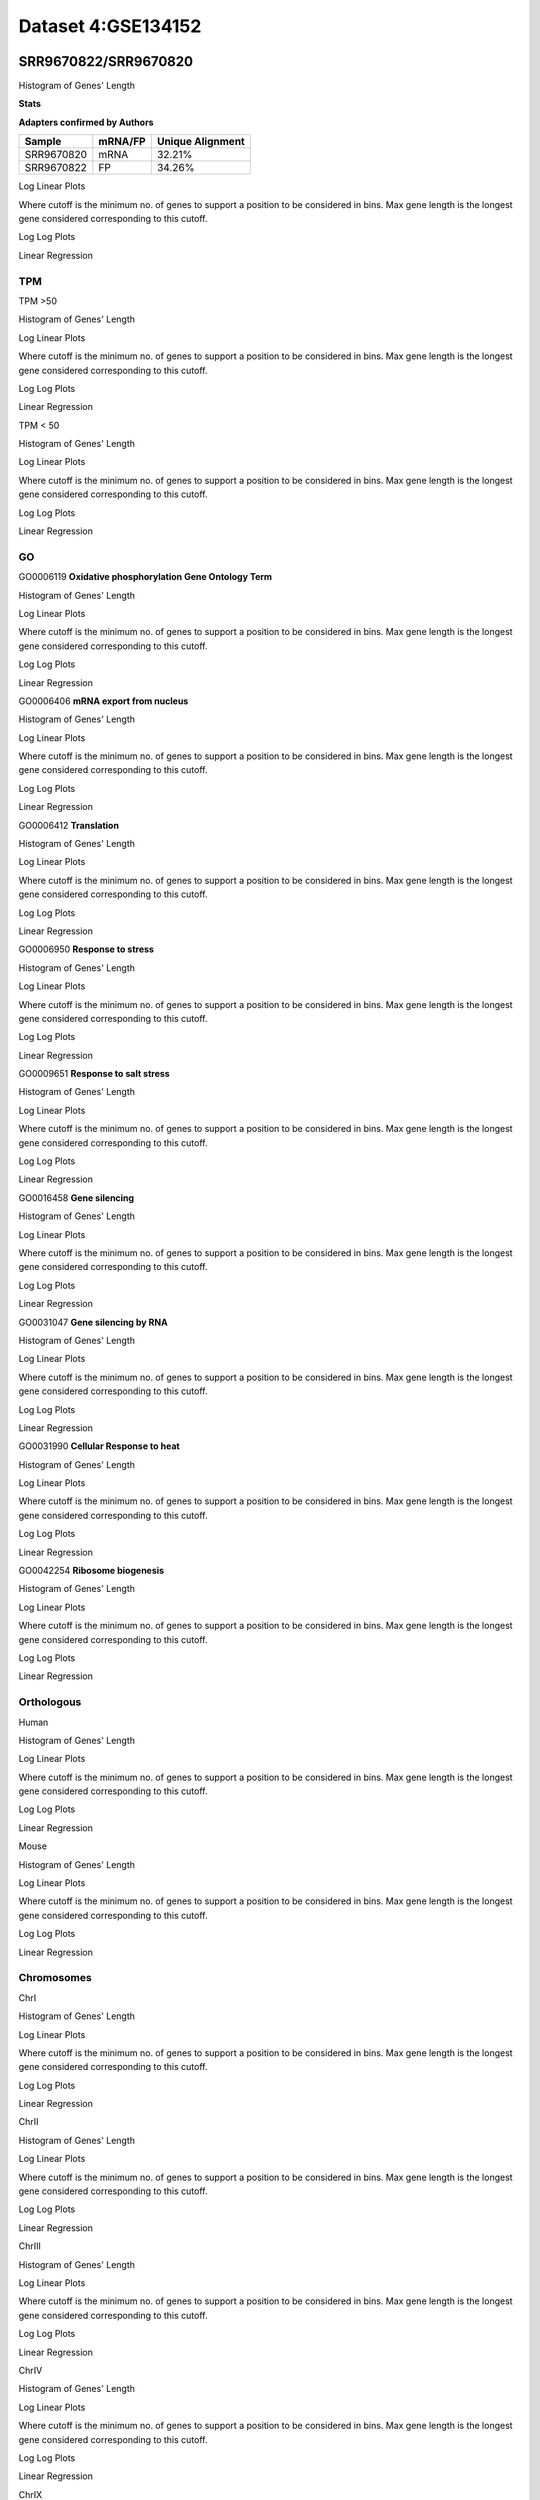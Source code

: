 ====================================================
**Dataset 4:GSE134152**
====================================================

**SRR9670822/SRR9670820**
---------------------------

Histogram of Genes' Length 


.. image:: SRR9670822_SRR9670820.Length.Histogram.png 
   :width: 400 

.. raw:: html
   <br />


**Stats**


**Adapters confirmed by Authors**

+-------------+------------+------------------------+
| Sample      | mRNA/FP    | Unique Alignment       |
+=============+============+========================+
| SRR9670820  |    mRNA    |       32.21%           |
+-------------+------------+------------------------+
| SRR9670822  |     FP     |       34.26%           |
+-------------+------------+------------------------+


Log Linear Plots 


Where cutoff is the minimum no. of genes to support a position to be considered in bins. Max gene length is the longest gene considered corresponding to this cutoff. 


.. image:: SRR9670822_SRR9670820_50_0.LogLinear.png 
   :width: 20%

.. image:: SRR9670822_SRR9670820_50_100.LogLinear.png  
   :width: 20% 

.. image:: SRR9670822_SRR9670820_50_200.LogLinear.png
   :width: 20%

.. image:: SRR9670822_SRR9670820_50_500.LogLinear.png
   :width: 20%

.. image:: SRR9670822_SRR9670820_50_1000.LogLinear.png
   :width: 20%

.. image:: SRR9670822_SRR9670820_50_2000.LogLinear.png
   :width: 20%

.. raw:: html
   <br />


Log Log Plots 


.. image:: SRR9670822_SRR9670820_50_0.LogLog.png 
   :width: 20%


.. image:: SRR9670822_SRR9670820_50_100.LogLog.png  
   :width: 20%  

.. image:: SRR9670822_SRR9670820_50_200.LogLog.png  
   :width: 20%

.. image:: SRR9670822_SRR9670820_50_500.LogLog.png
   :width: 20%

.. image:: SRR9670822_SRR9670820_50_1000.LogLog.png
   :width: 20%

.. image:: SRR9670822_SRR9670820_50_2000.LogLog.png
   :width: 20%

.. raw:: html
   <br />


Linear Regression 


.. image:: SRR9670822_SRR9670820_50_0.LR.png 
   :width: 20%

.. image:: SRR9670822_SRR9670820_50_100.LR.png  
   :width: 20% 

.. image:: SRR9670822_SRR9670820_50_200.LR.png
   :width: 20%

.. image:: SRR9670822_SRR9670820_50_500.LR.png
   :width: 20%

.. image:: SRR9670822_SRR9670820_50_1000.LR.png
   :width: 20%

.. image:: SRR9670822_SRR9670820_50_2000.LR.png
   :width: 20%

.. raw:: html
   <br />




**TPM** 
##########################


TPM >50

Histogram of Genes' Length 


.. image:: SRR9670822_SRR9670820.SRR9670820_g50.Length.Histogram.png 
   :width: 400 

.. raw:: html
   <br />

Log Linear Plots 


Where cutoff is the minimum no. of genes to support a position to be considered in bins. Max gene length is the longest gene considered corresponding to this cutoff. 


.. image:: SRR9670822_SRR9670820.SRR9670820_g50_50_0.LogLinear.png 
   :width: 400

.. raw:: html
   <br />


Log Log Plots 


.. image:: SRR9670822_SRR9670820.SRR9670820_g50_50_0.LogLog.png 
   :width: 400


.. raw:: html
   <br />


Linear Regression 


.. image:: SRR9670822_SRR9670820.SRR9670820_g50_50_0.LR.png 
   :width: 400

.. raw:: html
   <br />






TPM < 50

Histogram of Genes' Length 


.. image:: SRR9670822_SRR9670820.SRR9670820_l50.Length.Histogram.png 
   :width: 400 

.. raw:: html
   <br />

Log Linear Plots 


Where cutoff is the minimum no. of genes to support a position to be considered in bins. Max gene length is the longest gene considered corresponding to this cutoff. 


.. image:: SRR9670822_SRR9670820.SRR9670820_l50_50_0.LogLinear.png 
   :width: 400

.. raw:: html
   <br />


Log Log Plots 


.. image:: SRR9670822_SRR9670820.SRR9670820_l50_50_0.LogLog.png 
   :width: 400


.. raw:: html
   <br />


Linear Regression 


.. image:: SRR9670822_SRR9670820.SRR9670820_l50_50_0.LR.png 
   :width: 400

.. raw:: html
   <br />



**GO** 
##########################


GO0006119
**Oxidative phosphorylation Gene Ontology Term**


Histogram of Genes' Length 


.. image:: SRR9670822_SRR9670820.GO_0006119.Length.Histogram.png 
   :width: 400 

.. raw:: html
   <br />

Log Linear Plots 


Where cutoff is the minimum no. of genes to support a position to be considered in bins. Max gene length is the longest gene considered corresponding to this cutoff. 


.. image:: SRR9670822_SRR9670820.GO_0006119_50_0.LogLinear.png 
   :width: 400

.. raw:: html
   <br />


Log Log Plots 


.. image:: SRR9670822_SRR9670820.GO_0006119_50_0.LogLog.png 
   :width: 400


.. raw:: html
   <br />


Linear Regression 


.. image:: SRR9670822_SRR9670820.GO_0006119_50_0.LR.png 
   :width: 400

.. raw:: html
   <br />



GO0006406
**mRNA export from nucleus** 

Histogram of Genes' Length 


.. image:: SRR9670822_SRR9670820.GO_0006406.Length.Histogram.png 
   :width: 400 

.. raw:: html
   <br />

Log Linear Plots 


Where cutoff is the minimum no. of genes to support a position to be considered in bins. Max gene length is the longest gene considered corresponding to this cutoff. 


.. image:: SRR9670822_SRR9670820.GO_0006406_50_0.LogLinear.png 
   :width: 400

.. raw:: html
   <br />


Log Log Plots 


.. image:: SRR9670822_SRR9670820.GO_0006406_50_0.LogLog.png 
   :width: 400


.. raw:: html
   <br />


Linear Regression 


.. image:: SRR9670822_SRR9670820.GO_0006406_50_0.LR.png 
   :width: 400

.. raw:: html
   <br />



GO0006412
**Translation** 

Histogram of Genes' Length 


.. image:: SRR9670822_SRR9670820.GO_0006412.Length.Histogram.png 
   :width: 400 

.. raw:: html
   <br />

Log Linear Plots 


Where cutoff is the minimum no. of genes to support a position to be considered in bins. Max gene length is the longest gene considered corresponding to this cutoff. 


.. image:: SRR9670822_SRR9670820.GO_0006412_50_0.LogLinear.png 
   :width: 400

.. raw:: html
   <br />


Log Log Plots 


.. image:: SRR9670822_SRR9670820.GO_0006412_50_0.LogLog.png 
   :width: 400


.. raw:: html
   <br />


Linear Regression 


.. image:: SRR9670822_SRR9670820.GO_0006412_50_0.LR.png 
   :width: 400

.. raw:: html
   <br />



GO0006950
**Response to stress** 

Histogram of Genes' Length 


.. image:: SRR9670822_SRR9670820.GO_0006950.Length.Histogram.png 
   :width: 400 

.. raw:: html
   <br />

Log Linear Plots 


Where cutoff is the minimum no. of genes to support a position to be considered in bins. Max gene length is the longest gene considered corresponding to this cutoff. 


.. image:: SRR9670822_SRR9670820.GO_0006950_50_0.LogLinear.png 
   :width: 400

.. raw:: html
   <br />


Log Log Plots 


.. image:: SRR9670822_SRR9670820.GO_0006950_50_0.LogLog.png 
   :width: 400


.. raw:: html
   <br />


Linear Regression 


.. image:: SRR9670822_SRR9670820.GO_0006950_50_0.LR.png 
   :width: 400

.. raw:: html
   <br />



GO0009651
**Response to salt stress**

Histogram of Genes' Length 


.. image:: SRR9670822_SRR9670820.GO_0009651.Length.Histogram.png 
   :width: 400 

.. raw:: html
   <br />

Log Linear Plots 


Where cutoff is the minimum no. of genes to support a position to be considered in bins. Max gene length is the longest gene considered corresponding to this cutoff. 


.. image:: SRR9670822_SRR9670820.GO_0009651_50_0.LogLinear.png 
   :width: 400

.. raw:: html
   <br />


Log Log Plots 


.. image:: SRR9670822_SRR9670820.GO_0009651_50_0.LogLog.png 
   :width: 400


.. raw:: html
   <br />


Linear Regression 


.. image:: SRR9670822_SRR9670820.GO_0009651_50_0.LR.png 
   :width: 400

.. raw:: html
   <br />



GO0016458
**Gene silencing**

Histogram of Genes' Length 


.. image:: SRR9670822_SRR9670820.GO_0016458.Length.Histogram.png 
   :width: 400 

.. raw:: html
   <br />

Log Linear Plots 


Where cutoff is the minimum no. of genes to support a position to be considered in bins. Max gene length is the longest gene considered corresponding to this cutoff. 


.. image:: SRR9670822_SRR9670820.GO_0016458_50_0.LogLinear.png 
   :width: 400

.. raw:: html
   <br />


Log Log Plots 


.. image:: SRR9670822_SRR9670820.GO_0016458_50_0.LogLog.png 
   :width: 400


.. raw:: html
   <br />


Linear Regression 


.. image:: SRR9670822_SRR9670820.GO_0016458_50_0.LR.png 
   :width: 400

.. raw:: html
   <br />



GO0031047
**Gene silencing by RNA**


Histogram of Genes' Length 


.. image:: SRR9670822_SRR9670820.GO_0031047.Length.Histogram.png 
   :width: 400 

.. raw:: html
   <br />

Log Linear Plots 


Where cutoff is the minimum no. of genes to support a position to be considered in bins. Max gene length is the longest gene considered corresponding to this cutoff. 


.. image:: SRR9670822_SRR9670820.GO_0031047_50_0.LogLinear.png 
   :width: 400

.. raw:: html
   <br />


Log Log Plots 


.. image:: SRR9670822_SRR9670820.GO_0031047_50_0.LogLog.png 
   :width: 400


.. raw:: html
   <br />


Linear Regression 


.. image:: SRR9670822_SRR9670820.GO_0031047_50_0.LR.png 
   :width: 400

.. raw:: html
   <br />



GO0031990
**Cellular Response to heat** 


Histogram of Genes' Length 


.. image:: SRR9670822_SRR9670820.GO_0031990.Length.Histogram.png 
   :width: 400 

.. raw:: html
   <br />

Log Linear Plots 


Where cutoff is the minimum no. of genes to support a position to be considered in bins. Max gene length is the longest gene considered corresponding to this cutoff. 


.. image:: SRR9670822_SRR9670820.GO_0031990_50_0.LogLinear.png 
   :width: 400

.. raw:: html
   <br />


Log Log Plots 


.. image:: SRR9670822_SRR9670820.GO_0031990_50_0.LogLog.png 
   :width: 400


.. raw:: html
   <br />


Linear Regression 


.. image:: SRR9670822_SRR9670820.GO_0031990_50_0.LR.png 
   :width: 400

.. raw:: html
   <br />



GO0042254
**Ribosome biogenesis**

Histogram of Genes' Length 


.. image:: SRR9670822_SRR9670820.GO_0042254.Length.Histogram.png 
   :width: 400 

.. raw:: html
   <br />

Log Linear Plots 


Where cutoff is the minimum no. of genes to support a position to be considered in bins. Max gene length is the longest gene considered corresponding to this cutoff. 


.. image:: SRR9670822_SRR9670820.GO_0042254_50_0.LogLinear.png 
   :width: 400

.. raw:: html
   <br />


Log Log Plots 


.. image:: SRR9670822_SRR9670820.GO_0042254_50_0.LogLog.png 
   :width: 400


.. raw:: html
   <br />


Linear Regression 


.. image:: SRR9670822_SRR9670820.GO_0042254_50_0.LR.png 
   :width: 400

.. raw:: html
   <br />




**Orthologous** 
###############################



Human

Histogram of Genes' Length 

.. image:: SRR9670822_SRR9670820.yeastorthuman.Length.Histogram.png 
   :width: 400 

.. raw:: html
   <br />

Log Linear Plots 


Where cutoff is the minimum no. of genes to support a position to be considered in bins. Max gene length is the longest gene considered corresponding to this cutoff. 


.. image:: SRR9670822_SRR9670820.yeastorthuman_50_0.LogLinear.png 
   :width: 400

.. raw:: html
   <br />


Log Log Plots 


.. image:: SRR9670822_SRR9670820.yeastorthuman_50_0.LogLog.png 
   :width: 400


.. raw:: html
   <br />


Linear Regression 


.. image:: SRR9670822_SRR9670820.yeastorthuman_50_0.LR.png 
   :width: 400

.. raw:: html
   <br />






Mouse

Histogram of Genes' Length 


.. image:: SRR9670822_SRR9670820.yeastortmouse.Length.Histogram.png 
   :width: 400 

.. raw:: html
   <br />

Log Linear Plots 


Where cutoff is the minimum no. of genes to support a position to be considered in bins. Max gene length is the longest gene considered corresponding to this cutoff. 


.. image:: SRR9670822_SRR9670820.yeastortmouse_50_0.LogLinear.png 
   :width: 400

.. raw:: html
   <br />


Log Log Plots 


.. image:: SRR9670822_SRR9670820.yeastortmouse_50_0.LogLog.png 
   :width: 400


.. raw:: html
   <br />


Linear Regression 


.. image:: SRR9670822_SRR9670820.yeastortmouse_50_0.LR.png 
   :width: 400

.. raw:: html
   <br />



**Chromosomes** 
#############################

ChrI

Histogram of Genes' Length 


.. image:: SRR9670822_SRR9670820.yeastchrI.Length.Histogram.png 
   :width: 400 

.. raw:: html
   <br />

Log Linear Plots 


Where cutoff is the minimum no. of genes to support a position to be considered in bins. Max gene length is the longest gene considered corresponding to this cutoff. 


.. image:: SRR9670822_SRR9670820.yeastchrI_50_0.LogLinear.png 
   :width: 400

.. raw:: html
   <br />


Log Log Plots 


.. image:: SRR9670822_SRR9670820.yeastchrI_50_0.LogLog.png 
   :width: 400


.. raw:: html
   <br />


Linear Regression 


.. image:: SRR9670822_SRR9670820.yeastchrI_50_0.LR.png 
   :width: 400

.. raw:: html
   <br />






ChrII

Histogram of Genes' Length 


.. image:: SRR9670822_SRR9670820.yeastchrII.Length.Histogram.png 
   :width: 400 

.. raw:: html
   <br />

Log Linear Plots 


Where cutoff is the minimum no. of genes to support a position to be considered in bins. Max gene length is the longest gene considered corresponding to this cutoff. 


.. image:: SRR9670822_SRR9670820.yeastchrII_50_0.LogLinear.png 
   :width: 400

.. raw:: html
   <br />


Log Log Plots 


.. image:: SRR9670822_SRR9670820.yeastchrII_50_0.LogLog.png 
   :width: 400


.. raw:: html
   <br />


Linear Regression 


.. image:: SRR9670822_SRR9670820.yeastchrII_50_0.LR.png 
   :width: 400

.. raw:: html
   <br />






ChrIII

Histogram of Genes' Length 


.. image:: SRR9670822_SRR9670820.yeastchrIII.Length.Histogram.png 
   :width: 400 

.. raw:: html
   <br />

Log Linear Plots 


Where cutoff is the minimum no. of genes to support a position to be considered in bins. Max gene length is the longest gene considered corresponding to this cutoff. 


.. image:: SRR9670822_SRR9670820.yeastchrIII_50_0.LogLinear.png 
   :width: 400

.. raw:: html
   <br />


Log Log Plots 


.. image:: SRR9670822_SRR9670820.yeastchrIII_50_0.LogLog.png 
   :width: 400


.. raw:: html
   <br />


Linear Regression 


.. image:: SRR9670822_SRR9670820.yeastchrIII_50_0.LR.png 
   :width: 400

.. raw:: html
   <br />






ChrIV

Histogram of Genes' Length 


.. image:: SRR9670822_SRR9670820.yeastchrIV.Length.Histogram.png 
   :width: 400 

.. raw:: html
   <br />

Log Linear Plots 


Where cutoff is the minimum no. of genes to support a position to be considered in bins. Max gene length is the longest gene considered corresponding to this cutoff. 


.. image:: SRR9670822_SRR9670820.yeastchrIV_50_0.LogLinear.png 
   :width: 400

.. raw:: html
   <br />


Log Log Plots 


.. image:: SRR9670822_SRR9670820.yeastchrIV_50_0.LogLog.png 
   :width: 400


.. raw:: html
   <br />


Linear Regression 


.. image:: SRR9670822_SRR9670820.yeastchrIV_50_0.LR.png 
   :width: 400

.. raw:: html
   <br />






ChrIX

Histogram of Genes' Length 


.. image:: SRR9670822_SRR9670820.yeastchrIX.Length.Histogram.png 
   :width: 400 

.. raw:: html
   <br />

Log Linear Plots 


Where cutoff is the minimum no. of genes to support a position to be considered in bins. Max gene length is the longest gene considered corresponding to this cutoff. 


.. image:: SRR9670822_SRR9670820.yeastchrIX_50_0.LogLinear.png 
   :width: 400

.. raw:: html
   <br />


Log Log Plots 


.. image:: SRR9670822_SRR9670820.yeastchrIX_50_0.LogLog.png 
   :width: 400


.. raw:: html
   <br />


Linear Regression 


.. image:: SRR9670822_SRR9670820.yeastchrIX_50_0.LR.png 
   :width: 400

.. raw:: html
   <br />






ChrVIII

Histogram of Genes' Length 


.. image:: SRR9670822_SRR9670820.yeastchrVIII.Length.Histogram.png 
   :width: 400 

.. raw:: html
   <br />

Log Linear Plots 


Where cutoff is the minimum no. of genes to support a position to be considered in bins. Max gene length is the longest gene considered corresponding to this cutoff. 


.. image:: SRR9670822_SRR9670820.yeastchrVIII_50_0.LogLinear.png 
   :width: 400

.. raw:: html
   <br />


Log Log Plots 


.. image:: SRR9670822_SRR9670820.yeastchrVIII_50_0.LogLog.png 
   :width: 400


.. raw:: html
   <br />


Linear Regression 


.. image:: SRR9670822_SRR9670820.yeastchrVIII_50_0.LR.png 
   :width: 400

.. raw:: html
   <br />






ChrVII

Histogram of Genes' Length 


.. image:: SRR9670822_SRR9670820.yeastchrVII.Length.Histogram.png 
   :width: 400 

.. raw:: html
   <br />

Log Linear Plots 


Where cutoff is the minimum no. of genes to support a position to be considered in bins. Max gene length is the longest gene considered corresponding to this cutoff. 


.. image:: SRR9670822_SRR9670820.yeastchrVII_50_0.LogLinear.png 
   :width: 400

.. raw:: html
   <br />


Log Log Plots 


.. image:: SRR9670822_SRR9670820.yeastchrVII_50_0.LogLog.png 
   :width: 400


.. raw:: html
   <br />


Linear Regression 


.. image:: SRR9670822_SRR9670820.yeastchrVII_50_0.LR.png 
   :width: 400

.. raw:: html
   <br />


ChrVI

Histogram of Genes' Length 


.. image:: SRR9670822_SRR9670820.yeastchrVI.Length.Histogram.png 
   :width: 400 

.. raw:: html
   <br />

Log Linear Plots 


Where cutoff is the minimum no. of genes to support a position to be considered in bins. Max gene length is the longest gene considered corresponding to this cutoff. 


.. image:: SRR9670822_SRR9670820.yeastchrVI_50_0.LogLinear.png 
   :width: 400

.. raw:: html
   <br />


Log Log Plots 


.. image:: SRR9670822_SRR9670820.yeastchrVI_50_0.LogLog.png 
   :width: 400


.. raw:: html
   <br />


Linear Regression 


.. image:: SRR9670822_SRR9670820.yeastchrVI_50_0.LR.png 
   :width: 400

.. raw:: html
   <br />




ChrV

Histogram of Genes' Length 


.. image:: SRR9670822_SRR9670820.yeastchrV.Length.Histogram.png 
   :width: 400 

.. raw:: html
   <br />

Log Linear Plots 


Where cutoff is the minimum no. of genes to support a position to be considered in bins. Max gene length is the longest gene considered corresponding to this cutoff. 


.. image:: SRR9670822_SRR9670820.yeastchrV_50_0.LogLinear.png 
   :width: 400

.. raw:: html
   <br />


Log Log Plots 


.. image:: SRR9670822_SRR9670820.yeastchrV_50_0.LogLog.png 
   :width: 400


.. raw:: html
   <br />


Linear Regression 


.. image:: SRR9670822_SRR9670820.yeastchrV_50_0.LR.png 
   :width: 400

.. raw:: html
   <br />



ChrXIII

Histogram of Genes' Length 


.. image:: SRR9670822_SRR9670820.yeastchrXIII.Length.Histogram.png 
   :width: 400 

.. raw:: html
   <br />

Log Linear Plots 


Where cutoff is the minimum no. of genes to support a position to be considered in bins. Max gene length is the longest gene considered corresponding to this cutoff. 


.. image:: SRR9670822_SRR9670820.yeastchrXIII_50_0.LogLinear.png 
   :width: 400

.. raw:: html
   <br />


Log Log Plots 


.. image:: SRR9670822_SRR9670820.yeastchrXIII_50_0.LogLog.png 
   :width: 400


.. raw:: html
   <br />


Linear Regression 


.. image:: SRR9670822_SRR9670820.yeastchrXIII_50_0.LR.png 
   :width: 400

.. raw:: html
   <br />



ChrXII

Histogram of Genes' Length 


.. image:: SRR9670822_SRR9670820.yeastchrXII.Length.Histogram.png 
   :width: 400 

.. raw:: html
   <br />

Log Linear Plots 


Where cutoff is the minimum no. of genes to support a position to be considered in bins. Max gene length is the longest gene considered corresponding to this cutoff. 


.. image:: SRR9670822_SRR9670820.yeastchrXII_50_0.LogLinear.png 
   :width: 400

.. raw:: html
   <br />


Log Log Plots 


.. image:: SRR9670822_SRR9670820.yeastchrXII_50_0.LogLog.png 
   :width: 400


.. raw:: html
   <br />


Linear Regression 


.. image:: SRR9670822_SRR9670820.yeastchrXII_50_0.LR.png 
   :width: 400

.. raw:: html
   <br />


ChrXI

Histogram of Genes' Length 


.. image:: SRR9670822_SRR9670820.yeastchrXI.Length.Histogram.png 
   :width: 400 

.. raw:: html
   <br />

Log Linear Plots 


Where cutoff is the minimum no. of genes to support a position to be considered in bins. Max gene length is the longest gene considered corresponding to this cutoff. 


.. image:: SRR9670822_SRR9670820.yeastchrXI_50_0.LogLinear.png 
   :width: 400

.. raw:: html
   <br />


Log Log Plots 


.. image:: SRR9670822_SRR9670820.yeastchrXI_50_0.LogLog.png 
   :width: 400


.. raw:: html
   <br />


Linear Regression 


.. image:: SRR9670822_SRR9670820.yeastchrXI_50_0.LR.png 
   :width: 400

.. raw:: html
   <br />



ChrXIV

Histogram of Genes' Length 


.. image:: SRR9670822_SRR9670820.yeastchrXIV.Length.Histogram.png 
   :width: 400 

.. raw:: html
   <br />

Log Linear Plots 


Where cutoff is the minimum no. of genes to support a position to be considered in bins. Max gene length is the longest gene considered corresponding to this cutoff. 


.. image:: SRR9670822_SRR9670820.yeastchrXIV_50_0.LogLinear.png 
   :width: 400

.. raw:: html
   <br />


Log Log Plots 


.. image:: SRR9670822_SRR9670820.yeastchrXIV_50_0.LogLog.png 
   :width: 400


.. raw:: html
   <br />


Linear Regression 


.. image:: SRR9670822_SRR9670820.yeastchrXIV_50_0.LR.png 
   :width: 400

.. raw:: html
   <br />


ChrX

Histogram of Genes' Length 


.. image:: SRR9670822_SRR9670820.yeastchrX.Length.Histogram.png 
   :width: 400 

.. raw:: html
   <br />

Log Linear Plots 


Where cutoff is the minimum no. of genes to support a position to be considered in bins. Max gene length is the longest gene considered corresponding to this cutoff. 


.. image:: SRR9670822_SRR9670820.yeastchrX_50_0.LogLinear.png 
   :width: 400

.. raw:: html
   <br />


Log Log Plots 


.. image:: SRR9670822_SRR9670820.yeastchrX_50_0.LogLog.png 
   :width: 400


.. raw:: html
   <br />


Linear Regression 


.. image:: SRR9670822_SRR9670820.yeastchrX_50_0.LR.png 
   :width: 400

.. raw:: html
   <br />



ChrXVI

Histogram of Genes' Length 


.. image:: SRR9670822_SRR9670820.yeastchrXVI.Length.Histogram.png 
   :width: 400 

.. raw:: html
   <br />

Log Linear Plots 


Where cutoff is the minimum no. of genes to support a position to be considered in bins. Max gene length is the longest gene considered corresponding to this cutoff. 


.. image:: SRR9670822_SRR9670820.yeastchrXVI_50_0.LogLinear.png 
   :width: 400

.. raw:: html
   <br />


Log Log Plots 


.. image:: SRR9670822_SRR9670820.yeastchrXVI_50_0.LogLog.png 
   :width: 400


.. raw:: html
   <br />


Linear Regression 


.. image:: SRR9670822_SRR9670820.yeastchrXVI_50_0.LR.png 
   :width: 400

.. raw:: html
   <br />






ChrXV

Histogram of Genes' Length 


.. image:: SRR9670822_SRR9670820.yeastchrXV.Length.Histogram.png 
   :width: 400 

.. raw:: html
   <br />

Log Linear Plots 


Where cutoff is the minimum no. of genes to support a position to be considered in bins. Max gene length is the longest gene considered corresponding to this cutoff. 


.. image:: SRR9670822_SRR9670820.yeastchrXV_50_0.LogLinear.png 
   :width: 400

.. raw:: html
   <br />


Log Log Plots 


.. image:: SRR9670822_SRR9670820.yeastchrXV_50_0.LogLog.png 
   :width: 400


.. raw:: html
   <br />


Linear Regression 


.. image:: SRR9670822_SRR9670820.yeastchrXV_50_0.LR.png 
   :width: 400

.. raw:: html
   <br />




**SRR9670823/SRR9670821**
---------------------------

Histogram of Genes' Length 


.. image:: SRR9670823_SRR9670821.Length.Histogram.png 
   :width: 400 

.. raw:: html
   <br />


**Stats**


**Adapters confirmed by Authors**

+-------------+------------+------------------------+
| Sample      | mRNA/FP    | Unique Alignment       |
+=============+============+========================+
|  SRR9670821 |    mRNA    |       34.75%           |
+-------------+------------+------------------------+
| SRR9670823  |     FP     |       35.40%           |
+-------------+------------+------------------------+



Log Linear Plots 


Where cutoff is the minimum no. of genes to support a position to be considered in bins. Max gene length is the longest gene considered corresponding to this cutoff. 


.. image:: SRR9670823_SRR9670821_50_0.LogLinear.png 
   :width: 20%

.. image:: SRR9670823_SRR9670821_50_100.LogLinear.png  
   :width: 20% 

.. image:: SRR9670823_SRR9670821_50_200.LogLinear.png
   :width: 20%

.. image:: SRR9670823_SRR9670821_50_500.LogLinear.png
   :width: 20%

.. image:: SRR9670823_SRR9670821_50_1000.LogLinear.png
   :width: 20%

.. image:: SRR9670823_SRR9670821_50_2000.LogLinear.png
   :width: 20%

.. raw:: html
   <br />


Log Log Plots 


.. image:: SRR9670823_SRR9670821_50_0.LogLog.png 
   :width: 20%


.. image:: SRR9670823_SRR9670821_50_100.LogLog.png  
   :width: 20%  

.. image:: SRR9670823_SRR9670821_50_200.LogLog.png  
   :width: 20%

.. image:: SRR9670823_SRR9670821_50_500.LogLog.png
   :width: 20%

.. image:: SRR9670823_SRR9670821_50_1000.LogLog.png
   :width: 20%

.. image:: SRR9670823_SRR9670821_50_2000.LogLog.png
   :width: 20%

.. raw:: html
   <br />


Linear Regression 


.. image:: SRR9670823_SRR9670821_50_0.LR.png 
   :width: 20%

.. image:: SRR9670823_SRR9670821_50_100.LR.png  
   :width: 20% 

.. image:: SRR9670823_SRR9670821_50_200.LR.png
   :width: 20%

.. image:: SRR9670823_SRR9670821_50_500.LR.png
   :width: 20%

.. image:: SRR9670823_SRR9670821_50_1000.LR.png
   :width: 20%

.. image:: SRR9670823_SRR9670821_50_2000.LR.png
   :width: 20%

.. raw:: html
   <br />





**TPM** 
##########################


TPM >50

Histogram of Genes' Length 


.. image:: SRR9670823_SRR9670821.SRR9670820_g50.Length.Histogram.png 
   :width: 400 

.. raw:: html
   <br />

Log Linear Plots 


Where cutoff is the minimum no. of genes to support a position to be considered in bins. Max gene length is the longest gene considered corresponding to this cutoff. 


.. image:: SRR9670823_SRR9670821.SRR9670820_g50_50_0.LogLinear.png 
   :width: 400

.. raw:: html
   <br />


Log Log Plots 


.. image:: SRR9670823_SRR9670821.SRR9670820_g50_50_0.LogLog.png 
   :width: 400


.. raw:: html
   <br />


Linear Regression 


.. image:: SRR9670823_SRR9670821.SRR9670820_g50_50_0.LR.png 
   :width: 400

.. raw:: html
   <br />






TPM < 50

Histogram of Genes' Length 


.. image:: SRR9670823_SRR9670821.SRR9670820_l50.Length.Histogram.png 
   :width: 400 

.. raw:: html
   <br />

Log Linear Plots 


Where cutoff is the minimum no. of genes to support a position to be considered in bins. Max gene length is the longest gene considered corresponding to this cutoff. 


.. image:: SRR9670823_SRR9670821.SRR9670820_l50_50_0.LogLinear.png 
   :width: 400

.. raw:: html
   <br />


Log Log Plots 


.. image:: SRR9670823_SRR9670821.SRR9670820_l50_50_0.LogLog.png 
   :width: 400


.. raw:: html
   <br />


Linear Regression 


.. image:: SRR9670823_SRR9670821.SRR9670820_l50_50_0.LR.png 
   :width: 400

.. raw:: html
   <br />



**GO** 
##########################


GO0006119
**Oxidative phosphorylation Gene Ontology Term**


Histogram of Genes' Length 


.. image:: SRR9670823_SRR9670821.GO_0006119.Length.Histogram.png 
   :width: 400 

.. raw:: html
   <br />

Log Linear Plots 


Where cutoff is the minimum no. of genes to support a position to be considered in bins. Max gene length is the longest gene considered corresponding to this cutoff. 


.. image:: SRR9670823_SRR9670821.GO_0006119_50_0.LogLinear.png 
   :width: 400

.. raw:: html
   <br />


Log Log Plots 


.. image:: SRR9670823_SRR9670821.GO_0006119_50_0.LogLog.png 
   :width: 400


.. raw:: html
   <br />


Linear Regression 


.. image:: SRR9670823_SRR9670821.GO_0006119_50_0.LR.png 
   :width: 400

.. raw:: html
   <br />



GO0006406
**mRNA export from nucleus** 

Histogram of Genes' Length 


.. image:: SRR9670823_SRR9670821.GO_0006406.Length.Histogram.png 
   :width: 400 

.. raw:: html
   <br />

Log Linear Plots 


Where cutoff is the minimum no. of genes to support a position to be considered in bins. Max gene length is the longest gene considered corresponding to this cutoff. 


.. image:: SRR9670823_SRR9670821.GO_0006406_50_0.LogLinear.png 
   :width: 400

.. raw:: html
   <br />


Log Log Plots 


.. image:: SRR9670823_SRR9670821.GO_0006406_50_0.LogLog.png 
   :width: 400


.. raw:: html
   <br />


Linear Regression 


.. image:: SRR9670823_SRR9670821.GO_0006406_50_0.LR.png 
   :width: 400

.. raw:: html
   <br />



GO0006412
**Translation** 

Histogram of Genes' Length 


.. image:: SRR9670823_SRR9670821.GO_0006412.Length.Histogram.png 
   :width: 400 

.. raw:: html
   <br />

Log Linear Plots 


Where cutoff is the minimum no. of genes to support a position to be considered in bins. Max gene length is the longest gene considered corresponding to this cutoff. 


.. image:: SRR9670823_SRR9670821.GO_0006412_50_0.LogLinear.png 
   :width: 400

.. raw:: html
   <br />


Log Log Plots 


.. image:: SRR9670823_SRR9670821.GO_0006412_50_0.LogLog.png 
   :width: 400


.. raw:: html
   <br />


Linear Regression 


.. image:: SRR9670823_SRR9670821.GO_0006412_50_0.LR.png 
   :width: 400

.. raw:: html
   <br />



GO0006950
**Response to stress** 

Histogram of Genes' Length 


.. image:: SRR9670823_SRR9670821.GO_0006950.Length.Histogram.png 
   :width: 400 

.. raw:: html
   <br />

Log Linear Plots 


Where cutoff is the minimum no. of genes to support a position to be considered in bins. Max gene length is the longest gene considered corresponding to this cutoff. 


.. image:: SRR9670823_SRR9670821.GO_0006950_50_0.LogLinear.png 
   :width: 400

.. raw:: html
   <br />


Log Log Plots 


.. image:: SRR9670823_SRR9670821.GO_0006950_50_0.LogLog.png 
   :width: 400


.. raw:: html
   <br />


Linear Regression 


.. image:: SRR9670823_SRR9670821.GO_0006950_50_0.LR.png 
   :width: 400

.. raw:: html
   <br />



GO0009651
**Response to salt stress**

Histogram of Genes' Length 


.. image:: SRR9670823_SRR9670821.GO_0009651.Length.Histogram.png 
   :width: 400 

.. raw:: html
   <br />

Log Linear Plots 


Where cutoff is the minimum no. of genes to support a position to be considered in bins. Max gene length is the longest gene considered corresponding to this cutoff. 


.. image:: SRR9670823_SRR9670821.GO_0009651_50_0.LogLinear.png 
   :width: 400

.. raw:: html
   <br />


Log Log Plots 


.. image:: SRR9670823_SRR9670821.GO_0009651_50_0.LogLog.png 
   :width: 400


.. raw:: html
   <br />


Linear Regression 


.. image:: SRR9670823_SRR9670821.GO_0009651_50_0.LR.png 
   :width: 400

.. raw:: html
   <br />



GO0016458
**Gene silencing**

Histogram of Genes' Length 


.. image:: SRR9670823_SRR9670821.GO_0016458.Length.Histogram.png 
   :width: 400 

.. raw:: html
   <br />

Log Linear Plots 


Where cutoff is the minimum no. of genes to support a position to be considered in bins. Max gene length is the longest gene considered corresponding to this cutoff. 


.. image:: SRR9670823_SRR9670821.GO_0016458_50_0.LogLinear.png 
   :width: 400

.. raw:: html
   <br />


Log Log Plots 


.. image:: SRR9670823_SRR9670821.GO_0016458_50_0.LogLog.png 
   :width: 400


.. raw:: html
   <br />


Linear Regression 


.. image:: SRR9670823_SRR9670821.GO_0016458_50_0.LR.png 
   :width: 400

.. raw:: html
   <br />



GO0031047
**Gene silencing by RNA**


Histogram of Genes' Length 


.. image:: SRR9670823_SRR9670821.GO_0031047.Length.Histogram.png 
   :width: 400 

.. raw:: html
   <br />

Log Linear Plots 


Where cutoff is the minimum no. of genes to support a position to be considered in bins. Max gene length is the longest gene considered corresponding to this cutoff. 


.. image:: SRR9670823_SRR9670821.GO_0031047_50_0.LogLinear.png 
   :width: 400

.. raw:: html
   <br />


Log Log Plots 


.. image:: SRR9670823_SRR9670821.GO_0031047_50_0.LogLog.png 
   :width: 400


.. raw:: html
   <br />


Linear Regression 


.. image:: SRR9670823_SRR9670821.GO_0031047_50_0.LR.png 
   :width: 400

.. raw:: html
   <br />



GO0031990
**Cellular Response to heat** 


Histogram of Genes' Length 


.. image:: SRR9670823_SRR9670821.GO_0031990.Length.Histogram.png 
   :width: 400 

.. raw:: html
   <br />

Log Linear Plots 


Where cutoff is the minimum no. of genes to support a position to be considered in bins. Max gene length is the longest gene considered corresponding to this cutoff. 


.. image:: SRR9670823_SRR9670821.GO_0031990_50_0.LogLinear.png 
   :width: 400

.. raw:: html
   <br />


Log Log Plots 


.. image:: SRR9670823_SRR9670821.GO_0031990_50_0.LogLog.png 
   :width: 400


.. raw:: html
   <br />


Linear Regression 


.. image:: SRR9670823_SRR9670821.GO_0031990_50_0.LR.png 
   :width: 400

.. raw:: html
   <br />



GO0042254
**Ribosome biogenesis**

Histogram of Genes' Length 


.. image:: SRR9670823_SRR9670821.GO_0042254.Length.Histogram.png 
   :width: 400 

.. raw:: html
   <br />

Log Linear Plots 


Where cutoff is the minimum no. of genes to support a position to be considered in bins. Max gene length is the longest gene considered corresponding to this cutoff. 


.. image:: SRR9670823_SRR9670821.GO_0042254_50_0.LogLinear.png 
   :width: 400

.. raw:: html
   <br />


Log Log Plots 


.. image:: SRR9670823_SRR9670821.GO_0042254_50_0.LogLog.png 
   :width: 400


.. raw:: html
   <br />


Linear Regression 


.. image:: SRR9670823_SRR9670821.GO_0042254_50_0.LR.png 
   :width: 400

.. raw:: html
   <br />




**Orthologous** 
###############################



Human

Histogram of Genes' Length 

.. image:: SRR9670823_SRR9670821.yeastorthuman.Length.Histogram.png 
   :width: 400 

.. raw:: html
   <br />

Log Linear Plots 


Where cutoff is the minimum no. of genes to support a position to be considered in bins. Max gene length is the longest gene considered corresponding to this cutoff. 


.. image:: SRR9670823_SRR9670821.yeastorthuman_50_0.LogLinear.png 
   :width: 400

.. raw:: html
   <br />


Log Log Plots 


.. image:: SRR9670823_SRR9670821.yeastorthuman_50_0.LogLog.png 
   :width: 400


.. raw:: html
   <br />


Linear Regression 


.. image:: SRR9670823_SRR9670821.yeastorthuman_50_0.LR.png 
   :width: 400

.. raw:: html
   <br />






Mouse

Histogram of Genes' Length 


.. image:: SRR9670823_SRR9670821.yeastortmouse.Length.Histogram.png 
   :width: 400 

.. raw:: html
   <br />

Log Linear Plots 


Where cutoff is the minimum no. of genes to support a position to be considered in bins. Max gene length is the longest gene considered corresponding to this cutoff. 


.. image:: SRR9670823_SRR9670821.yeastortmouse_50_0.LogLinear.png 
   :width: 400

.. raw:: html
   <br />


Log Log Plots 


.. image:: SRR9670823_SRR9670821.yeastortmouse_50_0.LogLog.png 
   :width: 400


.. raw:: html
   <br />


Linear Regression 


.. image:: SRR9670823_SRR9670821.yeastortmouse_50_0.LR.png 
   :width: 400

.. raw:: html
   <br />



**Chromosomes** 
#############################

ChrI

Histogram of Genes' Length 


.. image:: SRR9670823_SRR9670821.yeastchrI.Length.Histogram.png 
   :width: 400 

.. raw:: html
   <br />

Log Linear Plots 


Where cutoff is the minimum no. of genes to support a position to be considered in bins. Max gene length is the longest gene considered corresponding to this cutoff. 


.. image:: SRR9670823_SRR9670821.yeastchrI_50_0.LogLinear.png 
   :width: 400

.. raw:: html
   <br />


Log Log Plots 


.. image:: SRR9670823_SRR9670821.yeastchrI_50_0.LogLog.png 
   :width: 400


.. raw:: html
   <br />


Linear Regression 


.. image:: SRR9670823_SRR9670821.yeastchrI_50_0.LR.png 
   :width: 400

.. raw:: html
   <br />






ChrII

Histogram of Genes' Length 


.. image:: SRR9670823_SRR9670821.yeastchrII.Length.Histogram.png 
   :width: 400 

.. raw:: html
   <br />

Log Linear Plots 


Where cutoff is the minimum no. of genes to support a position to be considered in bins. Max gene length is the longest gene considered corresponding to this cutoff. 


.. image:: SRR9670823_SRR9670821.yeastchrII_50_0.LogLinear.png 
   :width: 400

.. raw:: html
   <br />


Log Log Plots 


.. image:: SRR9670823_SRR9670821.yeastchrII_50_0.LogLog.png 
   :width: 400


.. raw:: html
   <br />


Linear Regression 


.. image:: SRR9670823_SRR9670821.yeastchrII_50_0.LR.png 
   :width: 400

.. raw:: html
   <br />






ChrIII

Histogram of Genes' Length 


.. image:: SRR9670823_SRR9670821.yeastchrIII.Length.Histogram.png 
   :width: 400 

.. raw:: html
   <br />

Log Linear Plots 


Where cutoff is the minimum no. of genes to support a position to be considered in bins. Max gene length is the longest gene considered corresponding to this cutoff. 


.. image:: SRR9670823_SRR9670821.yeastchrIII_50_0.LogLinear.png 
   :width: 400

.. raw:: html
   <br />


Log Log Plots 


.. image:: SRR9670823_SRR9670821.yeastchrIII_50_0.LogLog.png 
   :width: 400


.. raw:: html
   <br />


Linear Regression 


.. image:: SRR9670823_SRR9670821.yeastchrIII_50_0.LR.png 
   :width: 400

.. raw:: html
   <br />






ChrIV

Histogram of Genes' Length 


.. image:: SRR9670823_SRR9670821.yeastchrIV.Length.Histogram.png 
   :width: 400 

.. raw:: html
   <br />

Log Linear Plots 


Where cutoff is the minimum no. of genes to support a position to be considered in bins. Max gene length is the longest gene considered corresponding to this cutoff. 


.. image:: SRR9670823_SRR9670821.yeastchrIV_50_0.LogLinear.png 
   :width: 400

.. raw:: html
   <br />


Log Log Plots 


.. image:: SRR9670823_SRR9670821.yeastchrIV_50_0.LogLog.png 
   :width: 400


.. raw:: html
   <br />


Linear Regression 


.. image:: SRR9670823_SRR9670821.yeastchrIV_50_0.LR.png 
   :width: 400

.. raw:: html
   <br />






ChrIX

Histogram of Genes' Length 


.. image:: SRR9670823_SRR9670821.yeastchrIX.Length.Histogram.png 
   :width: 400 

.. raw:: html
   <br />

Log Linear Plots 


Where cutoff is the minimum no. of genes to support a position to be considered in bins. Max gene length is the longest gene considered corresponding to this cutoff. 


.. image:: SRR9670823_SRR9670821.yeastchrIX_50_0.LogLinear.png 
   :width: 400

.. raw:: html
   <br />


Log Log Plots 


.. image:: SRR9670823_SRR9670821.yeastchrIX_50_0.LogLog.png 
   :width: 400


.. raw:: html
   <br />


Linear Regression 


.. image:: SRR9670823_SRR9670821.yeastchrIX_50_0.LR.png 
   :width: 400

.. raw:: html
   <br />






ChrVIII

Histogram of Genes' Length 


.. image:: SRR9670823_SRR9670821.yeastchrVIII.Length.Histogram.png 
   :width: 400 

.. raw:: html
   <br />

Log Linear Plots 


Where cutoff is the minimum no. of genes to support a position to be considered in bins. Max gene length is the longest gene considered corresponding to this cutoff. 


.. image:: SRR9670823_SRR9670821.yeastchrVIII_50_0.LogLinear.png 
   :width: 400

.. raw:: html
   <br />


Log Log Plots 


.. image:: SRR9670823_SRR9670821.yeastchrVIII_50_0.LogLog.png 
   :width: 400


.. raw:: html
   <br />


Linear Regression 


.. image:: SRR9670823_SRR9670821.yeastchrVIII_50_0.LR.png 
   :width: 400

.. raw:: html
   <br />






ChrVII

Histogram of Genes' Length 


.. image:: SRR9670823_SRR9670821.yeastchrVII.Length.Histogram.png 
   :width: 400 

.. raw:: html
   <br />

Log Linear Plots 


Where cutoff is the minimum no. of genes to support a position to be considered in bins. Max gene length is the longest gene considered corresponding to this cutoff. 


.. image:: SRR9670823_SRR9670821.yeastchrVII_50_0.LogLinear.png 
   :width: 400

.. raw:: html
   <br />


Log Log Plots 


.. image:: SRR9670823_SRR9670821.yeastchrVII_50_0.LogLog.png 
   :width: 400


.. raw:: html
   <br />


Linear Regression 


.. image:: SRR9670823_SRR9670821.yeastchrVII_50_0.LR.png 
   :width: 400

.. raw:: html
   <br />


ChrVI

Histogram of Genes' Length 


.. image:: SRR9670823_SRR9670821.yeastchrVI.Length.Histogram.png 
   :width: 400 

.. raw:: html
   <br />

Log Linear Plots 


Where cutoff is the minimum no. of genes to support a position to be considered in bins. Max gene length is the longest gene considered corresponding to this cutoff. 


.. image:: SRR9670823_SRR9670821.yeastchrVI_50_0.LogLinear.png 
   :width: 400

.. raw:: html
   <br />


Log Log Plots 


.. image:: SRR9670823_SRR9670821.yeastchrVI_50_0.LogLog.png 
   :width: 400


.. raw:: html
   <br />


Linear Regression 


.. image:: SRR9670823_SRR9670821.yeastchrVI_50_0.LR.png 
   :width: 400

.. raw:: html
   <br />




ChrV

Histogram of Genes' Length 


.. image:: SRR9670823_SRR9670821.yeastchrV.Length.Histogram.png 
   :width: 400 

.. raw:: html
   <br />

Log Linear Plots 


Where cutoff is the minimum no. of genes to support a position to be considered in bins. Max gene length is the longest gene considered corresponding to this cutoff. 


.. image:: SRR9670823_SRR9670821.yeastchrV_50_0.LogLinear.png 
   :width: 400

.. raw:: html
   <br />


Log Log Plots 


.. image:: SRR9670823_SRR9670821.yeastchrV_50_0.LogLog.png 
   :width: 400


.. raw:: html
   <br />


Linear Regression 


.. image:: SRR9670823_SRR9670821.yeastchrV_50_0.LR.png 
   :width: 400

.. raw:: html
   <br />



ChrXIII

Histogram of Genes' Length 


.. image:: SRR9670823_SRR9670821.yeastchrXIII.Length.Histogram.png 
   :width: 400 

.. raw:: html
   <br />

Log Linear Plots 


Where cutoff is the minimum no. of genes to support a position to be considered in bins. Max gene length is the longest gene considered corresponding to this cutoff. 


.. image:: SRR9670823_SRR9670821.yeastchrXIII_50_0.LogLinear.png 
   :width: 400

.. raw:: html
   <br />


Log Log Plots 


.. image:: SRR9670823_SRR9670821.yeastchrXIII_50_0.LogLog.png 
   :width: 400


.. raw:: html
   <br />


Linear Regression 


.. image:: SRR9670823_SRR9670821.yeastchrXIII_50_0.LR.png 
   :width: 400

.. raw:: html
   <br />



ChrXII

Histogram of Genes' Length 


.. image:: SRR9670823_SRR9670821.yeastchrXII.Length.Histogram.png 
   :width: 400 

.. raw:: html
   <br />

Log Linear Plots 


Where cutoff is the minimum no. of genes to support a position to be considered in bins. Max gene length is the longest gene considered corresponding to this cutoff. 


.. image:: SRR9670823_SRR9670821.yeastchrXII_50_0.LogLinear.png 
   :width: 400

.. raw:: html
   <br />


Log Log Plots 


.. image:: SRR9670823_SRR9670821.yeastchrXII_50_0.LogLog.png 
   :width: 400


.. raw:: html
   <br />


Linear Regression 


.. image:: SRR9670823_SRR9670821.yeastchrXII_50_0.LR.png 
   :width: 400

.. raw:: html
   <br />


ChrXI

Histogram of Genes' Length 


.. image:: SRR9670823_SRR9670821.yeastchrXI.Length.Histogram.png 
   :width: 400 

.. raw:: html
   <br />

Log Linear Plots 


Where cutoff is the minimum no. of genes to support a position to be considered in bins. Max gene length is the longest gene considered corresponding to this cutoff. 


.. image:: SRR9670823_SRR9670821.yeastchrXI_50_0.LogLinear.png 
   :width: 400

.. raw:: html
   <br />


Log Log Plots 


.. image:: SRR9670823_SRR9670821.yeastchrXI_50_0.LogLog.png 
   :width: 400


.. raw:: html
   <br />


Linear Regression 


.. image:: SRR9670823_SRR9670821.yeastchrXI_50_0.LR.png 
   :width: 400

.. raw:: html
   <br />



ChrXIV

Histogram of Genes' Length 


.. image:: SRR9670823_SRR9670821.yeastchrXIV.Length.Histogram.png 
   :width: 400 

.. raw:: html
   <br />

Log Linear Plots 


Where cutoff is the minimum no. of genes to support a position to be considered in bins. Max gene length is the longest gene considered corresponding to this cutoff. 


.. image:: SRR9670823_SRR9670821.yeastchrXIV_50_0.LogLinear.png 
   :width: 400

.. raw:: html
   <br />


Log Log Plots 


.. image:: SRR9670823_SRR9670821.yeastchrXIV_50_0.LogLog.png 
   :width: 400


.. raw:: html
   <br />


Linear Regression 


.. image:: SRR9670823_SRR9670821.yeastchrXIV_50_0.LR.png 
   :width: 400

.. raw:: html
   <br />


ChrX

Histogram of Genes' Length 


.. image:: SRR9670823_SRR9670821.yeastchrX.Length.Histogram.png 
   :width: 400 

.. raw:: html
   <br />

Log Linear Plots 


Where cutoff is the minimum no. of genes to support a position to be considered in bins. Max gene length is the longest gene considered corresponding to this cutoff. 


.. image:: SRR9670823_SRR9670821.yeastchrX_50_0.LogLinear.png 
   :width: 400

.. raw:: html
   <br />


Log Log Plots 


.. image:: SRR9670823_SRR9670821.yeastchrX_50_0.LogLog.png 
   :width: 400


.. raw:: html
   <br />


Linear Regression 


.. image:: SRR9670823_SRR9670821.yeastchrX_50_0.LR.png 
   :width: 400

.. raw:: html
   <br />



ChrXVI

Histogram of Genes' Length 


.. image:: SRR9670823_SRR9670821.yeastchrXVI.Length.Histogram.png 
   :width: 400 

.. raw:: html
   <br />

Log Linear Plots 


Where cutoff is the minimum no. of genes to support a position to be considered in bins. Max gene length is the longest gene considered corresponding to this cutoff. 


.. image:: SRR9670823_SRR9670821.yeastchrXVI_50_0.LogLinear.png 
   :width: 400

.. raw:: html
   <br />


Log Log Plots 


.. image:: SRR9670823_SRR9670821.yeastchrXVI_50_0.LogLog.png 
   :width: 400


.. raw:: html
   <br />


Linear Regression 


.. image:: SRR9670823_SRR9670821.yeastchrXVI_50_0.LR.png 
   :width: 400

.. raw:: html
   <br />






ChrXV

Histogram of Genes' Length 


.. image:: SRR9670823_SRR9670821.yeastchrXV.Length.Histogram.png 
   :width: 400 

.. raw:: html
   <br />

Log Linear Plots 


Where cutoff is the minimum no. of genes to support a position to be considered in bins. Max gene length is the longest gene considered corresponding to this cutoff. 


.. image:: SRR9670823_SRR9670821.yeastchrXV_50_0.LogLinear.png 
   :width: 400

.. raw:: html
   <br />


Log Log Plots 


.. image:: SRR9670823_SRR9670821.yeastchrXV_50_0.LogLog.png 
   :width: 400


.. raw:: html
   <br />


Linear Regression 


.. image:: SRR9670823_SRR9670821.yeastchrXV_50_0.LR.png 
   :width: 400

.. raw:: html
   <br />




**(SRR9670816 +SRR9670817)/SRR9670814**
-----------------------------------------------

Histogram of Genes' Length 


.. image:: sd3_SRR9670814.Length.Histogram.png 
   :width: 400 

.. raw:: html
   <br />


**Stats**


**Adapters confirmed by Authors**

+-------------+------------+------------------------+
| Sample      | mRNA/FP    | Unique Alignment       |
+=============+============+========================+
| SRR9670814  |    mRNA    |       39.63%           |
+-------------+------------+------------------------+
| SRR9670816  |     FP     |       40.95%           |
+-------------+------------+------------------------+
| SRR9670817  |     FP     |       32.66%           |
+-------------+------------+------------------------+



Log Linear Plots 


Where cutoff is the minimum no. of genes to support a position to be considered in bins. Max gene length is the longest gene considered corresponding to this cutoff. 


.. image:: sd3_SRR9670814_50_0.LogLinear.png 
   :width: 20%

.. image:: sd3_SRR9670814_50_100.LogLinear.png  
   :width: 20% 

.. image:: sd3_SRR9670814_50_200.LogLinear.png
   :width: 20%

.. image:: sd3_SRR9670814_50_500.LogLinear.png
   :width: 20%

.. image:: sd3_SRR9670814_50_1000.LogLinear.png
   :width: 20%

.. image:: sd3_SRR9670814_50_2000.LogLinear.png
   :width: 20%

.. raw:: html
   <br />


Log Log Plots 


.. image:: sd3_SRR9670814_50_0.LogLog.png 
   :width: 20%


.. image:: sd3_SRR9670814_50_100.LogLog.png  
   :width: 20%  

.. image:: sd3_SRR9670814_50_200.LogLog.png  
   :width: 20%

.. image:: sd3_SRR9670814_50_500.LogLog.png
   :width: 20%

.. image:: sd3_SRR9670814_50_1000.LogLog.png
   :width: 20%

.. image:: sd3_SRR9670814_50_2000.LogLog.png
   :width: 20%

.. raw:: html
   <br />


Linear Regression 


.. image:: sd3_SRR9670814_50_0.LR.png 
   :width: 20%

.. image:: sd3_SRR9670814_50_100.LR.png  
   :width: 20% 

.. image:: sd3_SRR9670814_50_200.LR.png
   :width: 20%

.. image:: sd3_SRR9670814_50_500.LR.png
   :width: 20%

.. image:: sd3_SRR9670814_50_1000.LR.png
   :width: 20%

.. image:: sd3_SRR9670814_50_2000.LR.png
   :width: 20%

.. raw:: html
   <br />




**TPM** 
##########################


TPM >50

Histogram of Genes' Length 


.. image:: sd3_SRR9670814.SRR9670820_g50.Length.Histogram.png 
   :width: 400 

.. raw:: html
   <br />

Log Linear Plots 


Where cutoff is the minimum no. of genes to support a position to be considered in bins. Max gene length is the longest gene considered corresponding to this cutoff. 


.. image:: sd3_SRR9670814.SRR9670820_g50_50_0.LogLinear.png 
   :width: 400

.. raw:: html
   <br />


Log Log Plots 


.. image:: sd3_SRR9670814.SRR9670820_g50_50_0.LogLog.png 
   :width: 400


.. raw:: html
   <br />


Linear Regression 


.. image:: sd3_SRR9670814.SRR9670820_g50_50_0.LR.png 
   :width: 400

.. raw:: html
   <br />






TPM < 50

Histogram of Genes' Length 


.. image:: sd3_SRR9670814.SRR9670820_l50.Length.Histogram.png 
   :width: 400 

.. raw:: html
   <br />

Log Linear Plots 


Where cutoff is the minimum no. of genes to support a position to be considered in bins. Max gene length is the longest gene considered corresponding to this cutoff. 


.. image:: sd3_SRR9670814.SRR9670820_l50_50_0.LogLinear.png 
   :width: 400

.. raw:: html
   <br />


Log Log Plots 


.. image:: sd3_SRR9670814.SRR9670820_l50_50_0.LogLog.png 
   :width: 400


.. raw:: html
   <br />


Linear Regression 


.. image:: sd3_SRR9670814.SRR9670820_l50_50_0.LR.png 
   :width: 400

.. raw:: html
   <br />



**GO** 
##########################


GO0006119
**Oxidative phosphorylation Gene Ontology Term**


Histogram of Genes' Length 


.. image:: sd3_SRR9670814.GO_0006119.Length.Histogram.png 
   :width: 400 

.. raw:: html
   <br />

Log Linear Plots 


Where cutoff is the minimum no. of genes to support a position to be considered in bins. Max gene length is the longest gene considered corresponding to this cutoff. 


.. image:: sd3_SRR9670814.GO_0006119_50_0.LogLinear.png 
   :width: 400

.. raw:: html
   <br />


Log Log Plots 


.. image:: sd3_SRR9670814.GO_0006119_50_0.LogLog.png 
   :width: 400


.. raw:: html
   <br />


Linear Regression 


.. image:: sd3_SRR9670814.GO_0006119_50_0.LR.png 
   :width: 400

.. raw:: html
   <br />



GO0006406
**mRNA export from nucleus** 

Histogram of Genes' Length 


.. image:: sd3_SRR9670814.GO_0006406.Length.Histogram.png 
   :width: 400 

.. raw:: html
   <br />

Log Linear Plots 


Where cutoff is the minimum no. of genes to support a position to be considered in bins. Max gene length is the longest gene considered corresponding to this cutoff. 


.. image:: sd3_SRR9670814.GO_0006406_50_0.LogLinear.png 
   :width: 400

.. raw:: html
   <br />


Log Log Plots 


.. image:: sd3_SRR9670814.GO_0006406_50_0.LogLog.png 
   :width: 400


.. raw:: html
   <br />


Linear Regression 


.. image:: sd3_SRR9670814.GO_0006406_50_0.LR.png 
   :width: 400

.. raw:: html
   <br />



GO0006412
**Translation** 

Histogram of Genes' Length 


.. image:: sd3_SRR9670814.GO_0006412.Length.Histogram.png 
   :width: 400 

.. raw:: html
   <br />

Log Linear Plots 


Where cutoff is the minimum no. of genes to support a position to be considered in bins. Max gene length is the longest gene considered corresponding to this cutoff. 


.. image:: sd3_SRR9670814.GO_0006412_50_0.LogLinear.png 
   :width: 400

.. raw:: html
   <br />


Log Log Plots 


.. image:: sd3_SRR9670814.GO_0006412_50_0.LogLog.png 
   :width: 400


.. raw:: html
   <br />


Linear Regression 


.. image:: sd3_SRR9670814.GO_0006412_50_0.LR.png 
   :width: 400

.. raw:: html
   <br />



GO0006950
**Response to stress** 

Histogram of Genes' Length 


.. image:: sd3_SRR9670814.GO_0006950.Length.Histogram.png 
   :width: 400 

.. raw:: html
   <br />

Log Linear Plots 


Where cutoff is the minimum no. of genes to support a position to be considered in bins. Max gene length is the longest gene considered corresponding to this cutoff. 


.. image:: sd3_SRR9670814.GO_0006950_50_0.LogLinear.png 
   :width: 400

.. raw:: html
   <br />


Log Log Plots 


.. image:: sd3_SRR9670814.GO_0006950_50_0.LogLog.png 
   :width: 400


.. raw:: html
   <br />


Linear Regression 


.. image:: sd3_SRR9670814.GO_0006950_50_0.LR.png 
   :width: 400

.. raw:: html
   <br />



GO0009651
**Response to salt stress**

Histogram of Genes' Length 


.. image:: sd3_SRR9670814.GO_0009651.Length.Histogram.png 
   :width: 400 

.. raw:: html
   <br />

Log Linear Plots 


Where cutoff is the minimum no. of genes to support a position to be considered in bins. Max gene length is the longest gene considered corresponding to this cutoff. 


.. image:: sd3_SRR9670814.GO_0009651_50_0.LogLinear.png 
   :width: 400

.. raw:: html
   <br />


Log Log Plots 


.. image:: sd3_SRR9670814.GO_0009651_50_0.LogLog.png 
   :width: 400


.. raw:: html
   <br />


Linear Regression 


.. image:: sd3_SRR9670814.GO_0009651_50_0.LR.png 
   :width: 400

.. raw:: html
   <br />



GO0016458
**Gene silencing**

Histogram of Genes' Length 


.. image:: sd3_SRR9670814.GO_0016458.Length.Histogram.png 
   :width: 400 

.. raw:: html
   <br />

Log Linear Plots 


Where cutoff is the minimum no. of genes to support a position to be considered in bins. Max gene length is the longest gene considered corresponding to this cutoff. 


.. image:: sd3_SRR9670814.GO_0016458_50_0.LogLinear.png 
   :width: 400

.. raw:: html
   <br />


Log Log Plots 


.. image:: sd3_SRR9670814.GO_0016458_50_0.LogLog.png 
   :width: 400


.. raw:: html
   <br />


Linear Regression 


.. image:: sd3_SRR9670814.GO_0016458_50_0.LR.png 
   :width: 400

.. raw:: html
   <br />



GO0031047
**Gene silencing by RNA**


Histogram of Genes' Length 


.. image:: sd3_SRR9670814.GO_0031047.Length.Histogram.png 
   :width: 400 

.. raw:: html
   <br />

Log Linear Plots 


Where cutoff is the minimum no. of genes to support a position to be considered in bins. Max gene length is the longest gene considered corresponding to this cutoff. 


.. image:: sd3_SRR9670814.GO_0031047_50_0.LogLinear.png 
   :width: 400

.. raw:: html
   <br />


Log Log Plots 


.. image:: sd3_SRR9670814.GO_0031047_50_0.LogLog.png 
   :width: 400


.. raw:: html
   <br />


Linear Regression 


.. image:: sd3_SRR9670814.GO_0031047_50_0.LR.png 
   :width: 400

.. raw:: html
   <br />



GO0031990
**Cellular Response to heat** 


Histogram of Genes' Length 


.. image:: sd3_SRR9670814.GO_0031990.Length.Histogram.png 
   :width: 400 

.. raw:: html
   <br />

Log Linear Plots 


Where cutoff is the minimum no. of genes to support a position to be considered in bins. Max gene length is the longest gene considered corresponding to this cutoff. 


.. image:: sd3_SRR9670814.GO_0031990_50_0.LogLinear.png 
   :width: 400

.. raw:: html
   <br />


Log Log Plots 


.. image:: sd3_SRR9670814.GO_0031990_50_0.LogLog.png 
   :width: 400


.. raw:: html
   <br />


Linear Regression 


.. image:: sd3_SRR9670814.GO_0031990_50_0.LR.png 
   :width: 400

.. raw:: html
   <br />



GO0042254
**Ribosome biogenesis**

Histogram of Genes' Length 


.. image:: sd3_SRR9670814.GO_0042254.Length.Histogram.png 
   :width: 400 

.. raw:: html
   <br />

Log Linear Plots 


Where cutoff is the minimum no. of genes to support a position to be considered in bins. Max gene length is the longest gene considered corresponding to this cutoff. 


.. image:: sd3_SRR9670814.GO_0042254_50_0.LogLinear.png 
   :width: 400

.. raw:: html
   <br />


Log Log Plots 


.. image:: sd3_SRR9670814.GO_0042254_50_0.LogLog.png 
   :width: 400


.. raw:: html
   <br />


Linear Regression 


.. image:: sd3_SRR9670814.GO_0042254_50_0.LR.png 
   :width: 400

.. raw:: html
   <br />




**Orthologous** 
###############################



Human

Histogram of Genes' Length 

.. image:: sd3_SRR9670814.yeastorthuman.Length.Histogram.png 
   :width: 400 

.. raw:: html
   <br />

Log Linear Plots 


Where cutoff is the minimum no. of genes to support a position to be considered in bins. Max gene length is the longest gene considered corresponding to this cutoff. 


.. image:: sd3_SRR9670814.yeastorthuman_50_0.LogLinear.png 
   :width: 400

.. raw:: html
   <br />


Log Log Plots 


.. image:: sd3_SRR9670814.yeastorthuman_50_0.LogLog.png 
   :width: 400


.. raw:: html
   <br />


Linear Regression 


.. image:: sd3_SRR9670814.yeastorthuman_50_0.LR.png 
   :width: 400

.. raw:: html
   <br />






Mouse

Histogram of Genes' Length 


.. image:: sd3_SRR9670814.yeastortmouse.Length.Histogram.png 
   :width: 400 

.. raw:: html
   <br />

Log Linear Plots 


Where cutoff is the minimum no. of genes to support a position to be considered in bins. Max gene length is the longest gene considered corresponding to this cutoff. 


.. image:: sd3_SRR9670814.yeastortmouse_50_0.LogLinear.png 
   :width: 400

.. raw:: html
   <br />


Log Log Plots 


.. image:: sd3_SRR9670814.yeastortmouse_50_0.LogLog.png 
   :width: 400


.. raw:: html
   <br />


Linear Regression 


.. image:: sd3_SRR9670814.yeastortmouse_50_0.LR.png 
   :width: 400

.. raw:: html
   <br />



**Chromosomes** 
#############################

ChrI

Histogram of Genes' Length 


.. image:: sd3_SRR9670814.yeastchrI.Length.Histogram.png 
   :width: 400 

.. raw:: html
   <br />

Log Linear Plots 


Where cutoff is the minimum no. of genes to support a position to be considered in bins. Max gene length is the longest gene considered corresponding to this cutoff. 


.. image:: sd3_SRR9670814.yeastchrI_50_0.LogLinear.png 
   :width: 400

.. raw:: html
   <br />


Log Log Plots 


.. image:: sd3_SRR9670814.yeastchrI_50_0.LogLog.png 
   :width: 400


.. raw:: html
   <br />


Linear Regression 


.. image:: sd3_SRR9670814.yeastchrI_50_0.LR.png 
   :width: 400

.. raw:: html
   <br />






ChrII

Histogram of Genes' Length 


.. image:: sd3_SRR9670814.yeastchrII.Length.Histogram.png 
   :width: 400 

.. raw:: html
   <br />

Log Linear Plots 


Where cutoff is the minimum no. of genes to support a position to be considered in bins. Max gene length is the longest gene considered corresponding to this cutoff. 


.. image:: sd3_SRR9670814.yeastchrII_50_0.LogLinear.png 
   :width: 400

.. raw:: html
   <br />


Log Log Plots 


.. image:: sd3_SRR9670814.yeastchrII_50_0.LogLog.png 
   :width: 400


.. raw:: html
   <br />


Linear Regression 


.. image:: sd3_SRR9670814.yeastchrII_50_0.LR.png 
   :width: 400

.. raw:: html
   <br />






ChrIII

Histogram of Genes' Length 


.. image:: sd3_SRR9670814.yeastchrIII.Length.Histogram.png 
   :width: 400 

.. raw:: html
   <br />

Log Linear Plots 


Where cutoff is the minimum no. of genes to support a position to be considered in bins. Max gene length is the longest gene considered corresponding to this cutoff. 


.. image:: sd3_SRR9670814.yeastchrIII_50_0.LogLinear.png 
   :width: 400

.. raw:: html
   <br />


Log Log Plots 


.. image:: sd3_SRR9670814.yeastchrIII_50_0.LogLog.png 
   :width: 400


.. raw:: html
   <br />


Linear Regression 


.. image:: sd3_SRR9670814.yeastchrIII_50_0.LR.png 
   :width: 400

.. raw:: html
   <br />






ChrIV

Histogram of Genes' Length 


.. image:: sd3_SRR9670814.yeastchrIV.Length.Histogram.png 
   :width: 400 

.. raw:: html
   <br />

Log Linear Plots 


Where cutoff is the minimum no. of genes to support a position to be considered in bins. Max gene length is the longest gene considered corresponding to this cutoff. 


.. image:: sd3_SRR9670814.yeastchrIV_50_0.LogLinear.png 
   :width: 400

.. raw:: html
   <br />


Log Log Plots 


.. image:: sd3_SRR9670814.yeastchrIV_50_0.LogLog.png 
   :width: 400


.. raw:: html
   <br />


Linear Regression 


.. image:: sd3_SRR9670814.yeastchrIV_50_0.LR.png 
   :width: 400

.. raw:: html
   <br />






ChrIX

Histogram of Genes' Length 


.. image:: sd3_SRR9670814.yeastchrIX.Length.Histogram.png 
   :width: 400 

.. raw:: html
   <br />

Log Linear Plots 


Where cutoff is the minimum no. of genes to support a position to be considered in bins. Max gene length is the longest gene considered corresponding to this cutoff. 


.. image:: sd3_SRR9670814.yeastchrIX_50_0.LogLinear.png 
   :width: 400

.. raw:: html
   <br />


Log Log Plots 


.. image:: sd3_SRR9670814.yeastchrIX_50_0.LogLog.png 
   :width: 400


.. raw:: html
   <br />


Linear Regression 


.. image:: sd3_SRR9670814.yeastchrIX_50_0.LR.png 
   :width: 400

.. raw:: html
   <br />






ChrVIII

Histogram of Genes' Length 


.. image:: sd3_SRR9670814.yeastchrVIII.Length.Histogram.png 
   :width: 400 

.. raw:: html
   <br />

Log Linear Plots 


Where cutoff is the minimum no. of genes to support a position to be considered in bins. Max gene length is the longest gene considered corresponding to this cutoff. 


.. image:: sd3_SRR9670814.yeastchrVIII_50_0.LogLinear.png 
   :width: 400

.. raw:: html
   <br />


Log Log Plots 


.. image:: sd3_SRR9670814.yeastchrVIII_50_0.LogLog.png 
   :width: 400


.. raw:: html
   <br />


Linear Regression 


.. image:: sd3_SRR9670814.yeastchrVIII_50_0.LR.png 
   :width: 400

.. raw:: html
   <br />






ChrVII

Histogram of Genes' Length 


.. image:: sd3_SRR9670814.yeastchrVII.Length.Histogram.png 
   :width: 400 

.. raw:: html
   <br />

Log Linear Plots 


Where cutoff is the minimum no. of genes to support a position to be considered in bins. Max gene length is the longest gene considered corresponding to this cutoff. 


.. image:: sd3_SRR9670814.yeastchrVII_50_0.LogLinear.png 
   :width: 400

.. raw:: html
   <br />


Log Log Plots 


.. image:: sd3_SRR9670814.yeastchrVII_50_0.LogLog.png 
   :width: 400


.. raw:: html
   <br />


Linear Regression 


.. image:: sd3_SRR9670814.yeastchrVII_50_0.LR.png 
   :width: 400

.. raw:: html
   <br />


ChrVI

Histogram of Genes' Length 


.. image:: sd3_SRR9670814.yeastchrVI.Length.Histogram.png 
   :width: 400 

.. raw:: html
   <br />

Log Linear Plots 


Where cutoff is the minimum no. of genes to support a position to be considered in bins. Max gene length is the longest gene considered corresponding to this cutoff. 


.. image:: sd3_SRR9670814.yeastchrVI_50_0.LogLinear.png 
   :width: 400

.. raw:: html
   <br />


Log Log Plots 


.. image:: sd3_SRR9670814.yeastchrVI_50_0.LogLog.png 
   :width: 400


.. raw:: html
   <br />


Linear Regression 


.. image:: sd3_SRR9670814.yeastchrVI_50_0.LR.png 
   :width: 400

.. raw:: html
   <br />




ChrV

Histogram of Genes' Length 


.. image:: sd3_SRR9670814.yeastchrV.Length.Histogram.png 
   :width: 400 

.. raw:: html
   <br />

Log Linear Plots 


Where cutoff is the minimum no. of genes to support a position to be considered in bins. Max gene length is the longest gene considered corresponding to this cutoff. 


.. image:: sd3_SRR9670814.yeastchrV_50_0.LogLinear.png 
   :width: 400

.. raw:: html
   <br />


Log Log Plots 


.. image:: sd3_SRR9670814.yeastchrV_50_0.LogLog.png 
   :width: 400


.. raw:: html
   <br />


Linear Regression 


.. image:: sd3_SRR9670814.yeastchrV_50_0.LR.png 
   :width: 400

.. raw:: html
   <br />



ChrXIII

Histogram of Genes' Length 


.. image:: sd3_SRR9670814.yeastchrXIII.Length.Histogram.png 
   :width: 400 

.. raw:: html
   <br />

Log Linear Plots 


Where cutoff is the minimum no. of genes to support a position to be considered in bins. Max gene length is the longest gene considered corresponding to this cutoff. 


.. image:: sd3_SRR9670814.yeastchrXIII_50_0.LogLinear.png 
   :width: 400

.. raw:: html
   <br />


Log Log Plots 


.. image:: sd3_SRR9670814.yeastchrXIII_50_0.LogLog.png 
   :width: 400


.. raw:: html
   <br />


Linear Regression 


.. image:: sd3_SRR9670814.yeastchrXIII_50_0.LR.png 
   :width: 400

.. raw:: html
   <br />



ChrXII

Histogram of Genes' Length 


.. image:: sd3_SRR9670814.yeastchrXII.Length.Histogram.png 
   :width: 400 

.. raw:: html
   <br />

Log Linear Plots 


Where cutoff is the minimum no. of genes to support a position to be considered in bins. Max gene length is the longest gene considered corresponding to this cutoff. 


.. image:: sd3_SRR9670814.yeastchrXII_50_0.LogLinear.png 
   :width: 400

.. raw:: html
   <br />


Log Log Plots 


.. image:: sd3_SRR9670814.yeastchrXII_50_0.LogLog.png 
   :width: 400


.. raw:: html
   <br />


Linear Regression 


.. image:: sd3_SRR9670814.yeastchrXII_50_0.LR.png 
   :width: 400

.. raw:: html
   <br />


ChrXI

Histogram of Genes' Length 


.. image:: sd3_SRR9670814.yeastchrXI.Length.Histogram.png 
   :width: 400 

.. raw:: html
   <br />

Log Linear Plots 


Where cutoff is the minimum no. of genes to support a position to be considered in bins. Max gene length is the longest gene considered corresponding to this cutoff. 


.. image:: sd3_SRR9670814.yeastchrXI_50_0.LogLinear.png 
   :width: 400

.. raw:: html
   <br />


Log Log Plots 


.. image:: sd3_SRR9670814.yeastchrXI_50_0.LogLog.png 
   :width: 400


.. raw:: html
   <br />


Linear Regression 


.. image:: sd3_SRR9670814.yeastchrXI_50_0.LR.png 
   :width: 400

.. raw:: html
   <br />



ChrXIV

Histogram of Genes' Length 


.. image:: sd3_SRR9670814.yeastchrXIV.Length.Histogram.png 
   :width: 400 

.. raw:: html
   <br />

Log Linear Plots 


Where cutoff is the minimum no. of genes to support a position to be considered in bins. Max gene length is the longest gene considered corresponding to this cutoff. 


.. image:: sd3_SRR9670814.yeastchrXIV_50_0.LogLinear.png 
   :width: 400

.. raw:: html
   <br />


Log Log Plots 


.. image:: sd3_SRR9670814.yeastchrXIV_50_0.LogLog.png 
   :width: 400


.. raw:: html
   <br />


Linear Regression 


.. image:: sd3_SRR9670814.yeastchrXIV_50_0.LR.png 
   :width: 400

.. raw:: html
   <br />


ChrX

Histogram of Genes' Length 


.. image:: sd3_SRR9670814.yeastchrX.Length.Histogram.png 
   :width: 400 

.. raw:: html
   <br />

Log Linear Plots 


Where cutoff is the minimum no. of genes to support a position to be considered in bins. Max gene length is the longest gene considered corresponding to this cutoff. 


.. image:: sd3_SRR9670814.yeastchrX_50_0.LogLinear.png 
   :width: 400

.. raw:: html
   <br />


Log Log Plots 


.. image:: sd3_SRR9670814.yeastchrX_50_0.LogLog.png 
   :width: 400


.. raw:: html
   <br />


Linear Regression 


.. image:: sd3_SRR9670814.yeastchrX_50_0.LR.png 
   :width: 400

.. raw:: html
   <br />



ChrXVI

Histogram of Genes' Length 


.. image:: sd3_SRR9670814.yeastchrXVI.Length.Histogram.png 
   :width: 400 

.. raw:: html
   <br />

Log Linear Plots 


Where cutoff is the minimum no. of genes to support a position to be considered in bins. Max gene length is the longest gene considered corresponding to this cutoff. 


.. image:: sd3_SRR9670814.yeastchrXVI_50_0.LogLinear.png 
   :width: 400

.. raw:: html
   <br />


Log Log Plots 


.. image:: sd3_SRR9670814.yeastchrXVI_50_0.LogLog.png 
   :width: 400


.. raw:: html
   <br />


Linear Regression 


.. image:: sd3_SRR9670814.yeastchrXVI_50_0.LR.png 
   :width: 400

.. raw:: html
   <br />






ChrXV

Histogram of Genes' Length 


.. image:: sd3_SRR9670814.yeastchrXV.Length.Histogram.png 
   :width: 400 

.. raw:: html
   <br />

Log Linear Plots 


Where cutoff is the minimum no. of genes to support a position to be considered in bins. Max gene length is the longest gene considered corresponding to this cutoff. 


.. image:: sd3_SRR9670814.yeastchrXV_50_0.LogLinear.png 
   :width: 400

.. raw:: html
   <br />


Log Log Plots 


.. image:: sd3_SRR9670814.yeastchrXV_50_0.LogLog.png 
   :width: 400


.. raw:: html
   <br />


Linear Regression 


.. image:: sd3_SRR9670814.yeastchrXV_50_0.LR.png 
   :width: 400

.. raw:: html
   <br />




**(SRR9670818 + SRR9670819)/SRR9670815**
-------------------------------------------

Histogram of Genes' Length 


.. image:: gr4_SRR9670815.Length.Histogram.png 
   :width: 400 

.. raw:: html
   <br />

**Stats**


**Adapters confirmed by Authors**

+-------------+------------+------------------------+
| Sample      | mRNA/FP    | Unique Alignment       |
+=============+============+========================+
| SRR9670815  |    mRNA    |       41.13%           |
+-------------+------------+------------------------+
| SRR9670818  |     FP     |       29.31%           |
+-------------+------------+------------------------+
| SRR9670819  |     FP     |       26.56%           |
+-------------+------------+------------------------+


Log Linear Plots 


Where cutoff is the minimum no. of genes to support a position to be considered in bins. Max gene length is the longest gene considered corresponding to this cutoff. 


.. image:: gr4_SRR9670815_50_0.LogLinear.png 
   :width: 20%

.. image:: gr4_SRR9670815_50_100.LogLinear.png  
   :width: 20% 

.. image:: gr4_SRR9670815_50_200.LogLinear.png
   :width: 20%

.. image:: gr4_SRR9670815_50_500.LogLinear.png
   :width: 20%

.. image:: gr4_SRR9670815_50_1000.LogLinear.png
   :width: 20%

.. image:: gr4_SRR9670815_50_2000.LogLinear.png
   :width: 20%

.. raw:: html
   <br />


Log Log Plots 


.. image:: gr4_SRR9670815_50_0.LogLog.png 
   :width: 20%


.. image:: gr4_SRR9670815_50_100.LogLog.png  
   :width: 20%  

.. image:: gr4_SRR9670815_50_200.LogLog.png  
   :width: 20%

.. image:: gr4_SRR9670815_50_500.LogLog.png
   :width: 20%

.. image:: gr4_SRR9670815_50_1000.LogLog.png
   :width: 20%

.. image:: gr4_SRR9670815_50_2000.LogLog.png
   :width: 20%

.. raw:: html
   <br />


Linear Regression 


.. image:: gr4_SRR9670815_50_0.LR.png 
   :width: 20%

.. image:: gr4_SRR9670815_50_100.LR.png  
   :width: 20% 

.. image:: gr4_SRR9670815_50_200.LR.png
   :width: 20%

.. image:: gr4_SRR9670815_50_500.LR.png
   :width: 20%

.. image:: gr4_SRR9670815_50_1000.LR.png
   :width: 20%

.. image:: gr4_SRR9670815_50_2000.LR.png
   :width: 20%

.. raw:: html
   <br />





**TPM** 
##########################


TPM >50

Histogram of Genes' Length 


.. image:: gr4_SRR9670815.SRR9670820_g50.Length.Histogram.png 
   :width: 400 

.. raw:: html
   <br />

Log Linear Plots 


Where cutoff is the minimum no. of genes to support a position to be considered in bins. Max gene length is the longest gene considered corresponding to this cutoff. 


.. image:: gr4_SRR9670815.SRR9670820_g50_50_0.LogLinear.png 
   :width: 400

.. raw:: html
   <br />


Log Log Plots 


.. image:: gr4_SRR9670815.SRR9670820_g50_50_0.LogLog.png 
   :width: 400


.. raw:: html
   <br />


Linear Regression 


.. image:: gr4_SRR9670815.SRR9670820_g50_50_0.LR.png 
   :width: 400

.. raw:: html
   <br />






TPM < 50

Histogram of Genes' Length 


.. image:: gr4_SRR9670815.SRR9670820_l50.Length.Histogram.png 
   :width: 400 

.. raw:: html
   <br />

Log Linear Plots 


Where cutoff is the minimum no. of genes to support a position to be considered in bins. Max gene length is the longest gene considered corresponding to this cutoff. 


.. image:: gr4_SRR9670815.SRR9670820_l50_50_0.LogLinear.png 
   :width: 400

.. raw:: html
   <br />


Log Log Plots 


.. image:: gr4_SRR9670815.SRR9670820_l50_50_0.LogLog.png 
   :width: 400


.. raw:: html
   <br />


Linear Regression 


.. image:: gr4_SRR9670815.SRR9670820_l50_50_0.LR.png 
   :width: 400

.. raw:: html
   <br />



**GO** 
##########################


GO0006119
**Oxidative phosphorylation Gene Ontology Term**


Histogram of Genes' Length 


.. image:: gr4_SRR9670815.GO_0006119.Length.Histogram.png 
   :width: 400 

.. raw:: html
   <br />

Log Linear Plots 


Where cutoff is the minimum no. of genes to support a position to be considered in bins. Max gene length is the longest gene considered corresponding to this cutoff. 


.. image:: gr4_SRR9670815.GO_0006119_50_0.LogLinear.png 
   :width: 400

.. raw:: html
   <br />


Log Log Plots 


.. image:: gr4_SRR9670815.GO_0006119_50_0.LogLog.png 
   :width: 400


.. raw:: html
   <br />


Linear Regression 


.. image:: gr4_SRR9670815.GO_0006119_50_0.LR.png 
   :width: 400

.. raw:: html
   <br />



GO0006406
**mRNA export from nucleus** 

Histogram of Genes' Length 


.. image:: gr4_SRR9670815.GO_0006406.Length.Histogram.png 
   :width: 400 

.. raw:: html
   <br />

Log Linear Plots 


Where cutoff is the minimum no. of genes to support a position to be considered in bins. Max gene length is the longest gene considered corresponding to this cutoff. 


.. image:: gr4_SRR9670815.GO_0006406_50_0.LogLinear.png 
   :width: 400

.. raw:: html
   <br />


Log Log Plots 


.. image:: gr4_SRR9670815.GO_0006406_50_0.LogLog.png 
   :width: 400


.. raw:: html
   <br />


Linear Regression 


.. image:: gr4_SRR9670815.GO_0006406_50_0.LR.png 
   :width: 400

.. raw:: html
   <br />



GO0006412
**Translation** 

Histogram of Genes' Length 


.. image:: gr4_SRR9670815.GO_0006412.Length.Histogram.png 
   :width: 400 

.. raw:: html
   <br />

Log Linear Plots 


Where cutoff is the minimum no. of genes to support a position to be considered in bins. Max gene length is the longest gene considered corresponding to this cutoff. 


.. image:: gr4_SRR9670815.GO_0006412_50_0.LogLinear.png 
   :width: 400

.. raw:: html
   <br />


Log Log Plots 


.. image:: gr4_SRR9670815.GO_0006412_50_0.LogLog.png 
   :width: 400


.. raw:: html
   <br />


Linear Regression 


.. image:: gr4_SRR9670815.GO_0006412_50_0.LR.png 
   :width: 400

.. raw:: html
   <br />



GO0006950
**Response to stress** 

Histogram of Genes' Length 


.. image:: gr4_SRR9670815.GO_0006950.Length.Histogram.png 
   :width: 400 

.. raw:: html
   <br />

Log Linear Plots 


Where cutoff is the minimum no. of genes to support a position to be considered in bins. Max gene length is the longest gene considered corresponding to this cutoff. 


.. image:: gr4_SRR9670815.GO_0006950_50_0.LogLinear.png 
   :width: 400

.. raw:: html
   <br />


Log Log Plots 


.. image:: gr4_SRR9670815.GO_0006950_50_0.LogLog.png 
   :width: 400


.. raw:: html
   <br />


Linear Regression 


.. image:: gr4_SRR9670815.GO_0006950_50_0.LR.png 
   :width: 400

.. raw:: html
   <br />



GO0009651
**Response to salt stress**

Histogram of Genes' Length 


.. image:: gr4_SRR9670815.GO_0009651.Length.Histogram.png 
   :width: 400 

.. raw:: html
   <br />

Log Linear Plots 


Where cutoff is the minimum no. of genes to support a position to be considered in bins. Max gene length is the longest gene considered corresponding to this cutoff. 


.. image:: gr4_SRR9670815.GO_0009651_50_0.LogLinear.png 
   :width: 400

.. raw:: html
   <br />


Log Log Plots 


.. image:: gr4_SRR9670815.GO_0009651_50_0.LogLog.png 
   :width: 400


.. raw:: html
   <br />


Linear Regression 


.. image:: gr4_SRR9670815.GO_0009651_50_0.LR.png 
   :width: 400

.. raw:: html
   <br />



GO0016458
**Gene silencing**

Histogram of Genes' Length 


.. image:: gr4_SRR9670815.GO_0016458.Length.Histogram.png 
   :width: 400 

.. raw:: html
   <br />

Log Linear Plots 


Where cutoff is the minimum no. of genes to support a position to be considered in bins. Max gene length is the longest gene considered corresponding to this cutoff. 


.. image:: gr4_SRR9670815.GO_0016458_50_0.LogLinear.png 
   :width: 400

.. raw:: html
   <br />


Log Log Plots 


.. image:: gr4_SRR9670815.GO_0016458_50_0.LogLog.png 
   :width: 400


.. raw:: html
   <br />


Linear Regression 


.. image:: gr4_SRR9670815.GO_0016458_50_0.LR.png 
   :width: 400

.. raw:: html
   <br />



GO0031047
**Gene silencing by RNA**


Histogram of Genes' Length 


.. image:: gr4_SRR9670815.GO_0031047.Length.Histogram.png 
   :width: 400 

.. raw:: html
   <br />

Log Linear Plots 


Where cutoff is the minimum no. of genes to support a position to be considered in bins. Max gene length is the longest gene considered corresponding to this cutoff. 


.. image:: gr4_SRR9670815.GO_0031047_50_0.LogLinear.png 
   :width: 400

.. raw:: html
   <br />


Log Log Plots 


.. image:: gr4_SRR9670815.GO_0031047_50_0.LogLog.png 
   :width: 400


.. raw:: html
   <br />


Linear Regression 


.. image:: gr4_SRR9670815.GO_0031047_50_0.LR.png 
   :width: 400

.. raw:: html
   <br />



GO0031990
**Cellular Response to heat** 


Histogram of Genes' Length 


.. image:: gr4_SRR9670815.GO_0031990.Length.Histogram.png 
   :width: 400 

.. raw:: html
   <br />

Log Linear Plots 


Where cutoff is the minimum no. of genes to support a position to be considered in bins. Max gene length is the longest gene considered corresponding to this cutoff. 


.. image:: gr4_SRR9670815.GO_0031990_50_0.LogLinear.png 
   :width: 400

.. raw:: html
   <br />


Log Log Plots 


.. image:: gr4_SRR9670815.GO_0031990_50_0.LogLog.png 
   :width: 400


.. raw:: html
   <br />


Linear Regression 


.. image:: gr4_SRR9670815.GO_0031990_50_0.LR.png 
   :width: 400

.. raw:: html
   <br />



GO0042254
**Ribosome biogenesis**

Histogram of Genes' Length 


.. image:: gr4_SRR9670815.GO_0042254.Length.Histogram.png 
   :width: 400 

.. raw:: html
   <br />

Log Linear Plots 


Where cutoff is the minimum no. of genes to support a position to be considered in bins. Max gene length is the longest gene considered corresponding to this cutoff. 


.. image:: gr4_SRR9670815.GO_0042254_50_0.LogLinear.png 
   :width: 400

.. raw:: html
   <br />


Log Log Plots 


.. image:: gr4_SRR9670815.GO_0042254_50_0.LogLog.png 
   :width: 400


.. raw:: html
   <br />


Linear Regression 


.. image:: gr4_SRR9670815.GO_0042254_50_0.LR.png 
   :width: 400

.. raw:: html
   <br />




**Orthologous** 
###############################



Human

Histogram of Genes' Length 

.. image:: gr4_SRR9670815.yeastorthuman.Length.Histogram.png 
   :width: 400 

.. raw:: html
   <br />

Log Linear Plots 


Where cutoff is the minimum no. of genes to support a position to be considered in bins. Max gene length is the longest gene considered corresponding to this cutoff. 


.. image:: gr4_SRR9670815.yeastorthuman_50_0.LogLinear.png 
   :width: 400

.. raw:: html
   <br />


Log Log Plots 


.. image:: gr4_SRR9670815.yeastorthuman_50_0.LogLog.png 
   :width: 400


.. raw:: html
   <br />


Linear Regression 


.. image:: gr4_SRR9670815.yeastorthuman_50_0.LR.png 
   :width: 400

.. raw:: html
   <br />






Mouse

Histogram of Genes' Length 


.. image:: gr4_SRR9670815.yeastortmouse.Length.Histogram.png 
   :width: 400 

.. raw:: html
   <br />

Log Linear Plots 


Where cutoff is the minimum no. of genes to support a position to be considered in bins. Max gene length is the longest gene considered corresponding to this cutoff. 


.. image:: gr4_SRR9670815.yeastortmouse_50_0.LogLinear.png 
   :width: 400

.. raw:: html
   <br />


Log Log Plots 


.. image:: gr4_SRR9670815.yeastortmouse_50_0.LogLog.png 
   :width: 400


.. raw:: html
   <br />


Linear Regression 


.. image:: gr4_SRR9670815.yeastortmouse_50_0.LR.png 
   :width: 400

.. raw:: html
   <br />



**Chromosomes** 
#############################

ChrI

Histogram of Genes' Length 


.. image:: gr4_SRR9670815.yeastchrI.Length.Histogram.png 
   :width: 400 

.. raw:: html
   <br />

Log Linear Plots 


Where cutoff is the minimum no. of genes to support a position to be considered in bins. Max gene length is the longest gene considered corresponding to this cutoff. 


.. image:: gr4_SRR9670815.yeastchrI_50_0.LogLinear.png 
   :width: 400

.. raw:: html
   <br />


Log Log Plots 


.. image:: gr4_SRR9670815.yeastchrI_50_0.LogLog.png 
   :width: 400


.. raw:: html
   <br />


Linear Regression 


.. image:: gr4_SRR9670815.yeastchrI_50_0.LR.png 
   :width: 400

.. raw:: html
   <br />






ChrII

Histogram of Genes' Length 


.. image:: gr4_SRR9670815.yeastchrII.Length.Histogram.png 
   :width: 400 

.. raw:: html
   <br />

Log Linear Plots 


Where cutoff is the minimum no. of genes to support a position to be considered in bins. Max gene length is the longest gene considered corresponding to this cutoff. 


.. image:: gr4_SRR9670815.yeastchrII_50_0.LogLinear.png 
   :width: 400

.. raw:: html
   <br />


Log Log Plots 


.. image:: gr4_SRR9670815.yeastchrII_50_0.LogLog.png 
   :width: 400


.. raw:: html
   <br />


Linear Regression 


.. image:: gr4_SRR9670815.yeastchrII_50_0.LR.png 
   :width: 400

.. raw:: html
   <br />






ChrIII

Histogram of Genes' Length 


.. image:: gr4_SRR9670815.yeastchrIII.Length.Histogram.png 
   :width: 400 

.. raw:: html
   <br />

Log Linear Plots 


Where cutoff is the minimum no. of genes to support a position to be considered in bins. Max gene length is the longest gene considered corresponding to this cutoff. 


.. image:: gr4_SRR9670815.yeastchrIII_50_0.LogLinear.png 
   :width: 400

.. raw:: html
   <br />


Log Log Plots 


.. image:: gr4_SRR9670815.yeastchrIII_50_0.LogLog.png 
   :width: 400


.. raw:: html
   <br />


Linear Regression 


.. image:: gr4_SRR9670815.yeastchrIII_50_0.LR.png 
   :width: 400

.. raw:: html
   <br />






ChrIV

Histogram of Genes' Length 


.. image:: gr4_SRR9670815.yeastchrIV.Length.Histogram.png 
   :width: 400 

.. raw:: html
   <br />

Log Linear Plots 


Where cutoff is the minimum no. of genes to support a position to be considered in bins. Max gene length is the longest gene considered corresponding to this cutoff. 


.. image:: gr4_SRR9670815.yeastchrIV_50_0.LogLinear.png 
   :width: 400

.. raw:: html
   <br />


Log Log Plots 


.. image:: gr4_SRR9670815.yeastchrIV_50_0.LogLog.png 
   :width: 400


.. raw:: html
   <br />


Linear Regression 


.. image:: gr4_SRR9670815.yeastchrIV_50_0.LR.png 
   :width: 400

.. raw:: html
   <br />






ChrIX

Histogram of Genes' Length 


.. image:: gr4_SRR9670815.yeastchrIX.Length.Histogram.png 
   :width: 400 

.. raw:: html
   <br />

Log Linear Plots 


Where cutoff is the minimum no. of genes to support a position to be considered in bins. Max gene length is the longest gene considered corresponding to this cutoff. 


.. image:: gr4_SRR9670815.yeastchrIX_50_0.LogLinear.png 
   :width: 400

.. raw:: html
   <br />


Log Log Plots 


.. image:: gr4_SRR9670815.yeastchrIX_50_0.LogLog.png 
   :width: 400


.. raw:: html
   <br />


Linear Regression 


.. image:: gr4_SRR9670815.yeastchrIX_50_0.LR.png 
   :width: 400

.. raw:: html
   <br />






ChrVIII

Histogram of Genes' Length 


.. image:: gr4_SRR9670815.yeastchrVIII.Length.Histogram.png 
   :width: 400 

.. raw:: html
   <br />

Log Linear Plots 


Where cutoff is the minimum no. of genes to support a position to be considered in bins. Max gene length is the longest gene considered corresponding to this cutoff. 


.. image:: gr4_SRR9670815.yeastchrVIII_50_0.LogLinear.png 
   :width: 400

.. raw:: html
   <br />


Log Log Plots 


.. image:: gr4_SRR9670815.yeastchrVIII_50_0.LogLog.png 
   :width: 400


.. raw:: html
   <br />


Linear Regression 


.. image:: gr4_SRR9670815.yeastchrVIII_50_0.LR.png 
   :width: 400

.. raw:: html
   <br />






ChrVII

Histogram of Genes' Length 


.. image:: gr4_SRR9670815.yeastchrVII.Length.Histogram.png 
   :width: 400 

.. raw:: html
   <br />

Log Linear Plots 


Where cutoff is the minimum no. of genes to support a position to be considered in bins. Max gene length is the longest gene considered corresponding to this cutoff. 


.. image:: gr4_SRR9670815.yeastchrVII_50_0.LogLinear.png 
   :width: 400

.. raw:: html
   <br />


Log Log Plots 


.. image:: gr4_SRR9670815.yeastchrVII_50_0.LogLog.png 
   :width: 400


.. raw:: html
   <br />


Linear Regression 


.. image:: gr4_SRR9670815.yeastchrVII_50_0.LR.png 
   :width: 400

.. raw:: html
   <br />


ChrVI

Histogram of Genes' Length 


.. image:: gr4_SRR9670815.yeastchrVI.Length.Histogram.png 
   :width: 400 

.. raw:: html
   <br />

Log Linear Plots 


Where cutoff is the minimum no. of genes to support a position to be considered in bins. Max gene length is the longest gene considered corresponding to this cutoff. 


.. image:: gr4_SRR9670815.yeastchrVI_50_0.LogLinear.png 
   :width: 400

.. raw:: html
   <br />


Log Log Plots 


.. image:: gr4_SRR9670815.yeastchrVI_50_0.LogLog.png 
   :width: 400


.. raw:: html
   <br />


Linear Regression 


.. image:: gr4_SRR9670815.yeastchrVI_50_0.LR.png 
   :width: 400

.. raw:: html
   <br />




ChrV

Histogram of Genes' Length 


.. image:: gr4_SRR9670815.yeastchrV.Length.Histogram.png 
   :width: 400 

.. raw:: html
   <br />

Log Linear Plots 


Where cutoff is the minimum no. of genes to support a position to be considered in bins. Max gene length is the longest gene considered corresponding to this cutoff. 


.. image:: gr4_SRR9670815.yeastchrV_50_0.LogLinear.png 
   :width: 400

.. raw:: html
   <br />


Log Log Plots 


.. image:: gr4_SRR9670815.yeastchrV_50_0.LogLog.png 
   :width: 400


.. raw:: html
   <br />


Linear Regression 


.. image:: gr4_SRR9670815.yeastchrV_50_0.LR.png 
   :width: 400

.. raw:: html
   <br />



ChrXIII

Histogram of Genes' Length 


.. image:: gr4_SRR9670815.yeastchrXIII.Length.Histogram.png 
   :width: 400 

.. raw:: html
   <br />

Log Linear Plots 


Where cutoff is the minimum no. of genes to support a position to be considered in bins. Max gene length is the longest gene considered corresponding to this cutoff. 


.. image:: gr4_SRR9670815.yeastchrXIII_50_0.LogLinear.png 
   :width: 400

.. raw:: html
   <br />


Log Log Plots 


.. image:: gr4_SRR9670815.yeastchrXIII_50_0.LogLog.png 
   :width: 400


.. raw:: html
   <br />


Linear Regression 


.. image:: gr4_SRR9670815.yeastchrXIII_50_0.LR.png 
   :width: 400

.. raw:: html
   <br />



ChrXII

Histogram of Genes' Length 


.. image:: gr4_SRR9670815.yeastchrXII.Length.Histogram.png 
   :width: 400 

.. raw:: html
   <br />

Log Linear Plots 


Where cutoff is the minimum no. of genes to support a position to be considered in bins. Max gene length is the longest gene considered corresponding to this cutoff. 


.. image:: gr4_SRR9670815.yeastchrXII_50_0.LogLinear.png 
   :width: 400

.. raw:: html
   <br />


Log Log Plots 


.. image:: gr4_SRR9670815.yeastchrXII_50_0.LogLog.png 
   :width: 400


.. raw:: html
   <br />


Linear Regression 


.. image:: gr4_SRR9670815.yeastchrXII_50_0.LR.png 
   :width: 400

.. raw:: html
   <br />


ChrXI

Histogram of Genes' Length 


.. image:: gr4_SRR9670815.yeastchrXI.Length.Histogram.png 
   :width: 400 

.. raw:: html
   <br />

Log Linear Plots 


Where cutoff is the minimum no. of genes to support a position to be considered in bins. Max gene length is the longest gene considered corresponding to this cutoff. 


.. image:: gr4_SRR9670815.yeastchrXI_50_0.LogLinear.png 
   :width: 400

.. raw:: html
   <br />


Log Log Plots 


.. image:: gr4_SRR9670815.yeastchrXI_50_0.LogLog.png 
   :width: 400


.. raw:: html
   <br />


Linear Regression 


.. image:: gr4_SRR9670815.yeastchrXI_50_0.LR.png 
   :width: 400

.. raw:: html
   <br />



ChrXIV

Histogram of Genes' Length 


.. image:: gr4_SRR9670815.yeastchrXIV.Length.Histogram.png 
   :width: 400 

.. raw:: html
   <br />

Log Linear Plots 


Where cutoff is the minimum no. of genes to support a position to be considered in bins. Max gene length is the longest gene considered corresponding to this cutoff. 


.. image:: gr4_SRR9670815.yeastchrXIV_50_0.LogLinear.png 
   :width: 400

.. raw:: html
   <br />


Log Log Plots 


.. image:: gr4_SRR9670815.yeastchrXIV_50_0.LogLog.png 
   :width: 400


.. raw:: html
   <br />


Linear Regression 


.. image:: gr4_SRR9670815.yeastchrXIV_50_0.LR.png 
   :width: 400

.. raw:: html
   <br />


ChrX

Histogram of Genes' Length 


.. image:: gr4_SRR9670815.yeastchrX.Length.Histogram.png 
   :width: 400 

.. raw:: html
   <br />

Log Linear Plots 


Where cutoff is the minimum no. of genes to support a position to be considered in bins. Max gene length is the longest gene considered corresponding to this cutoff. 


.. image:: gr4_SRR9670815.yeastchrX_50_0.LogLinear.png 
   :width: 400

.. raw:: html
   <br />


Log Log Plots 


.. image:: gr4_SRR9670815.yeastchrX_50_0.LogLog.png 
   :width: 400


.. raw:: html
   <br />


Linear Regression 


.. image:: gr4_SRR9670815.yeastchrX_50_0.LR.png 
   :width: 400

.. raw:: html
   <br />



ChrXVI

Histogram of Genes' Length 


.. image:: gr4_SRR9670815.yeastchrXVI.Length.Histogram.png 
   :width: 400 

.. raw:: html
   <br />

Log Linear Plots 


Where cutoff is the minimum no. of genes to support a position to be considered in bins. Max gene length is the longest gene considered corresponding to this cutoff. 


.. image:: gr4_SRR9670815.yeastchrXVI_50_0.LogLinear.png 
   :width: 400

.. raw:: html
   <br />


Log Log Plots 


.. image:: gr4_SRR9670815.yeastchrXVI_50_0.LogLog.png 
   :width: 400


.. raw:: html
   <br />


Linear Regression 


.. image:: gr4_SRR9670815.yeastchrXVI_50_0.LR.png 
   :width: 400

.. raw:: html
   <br />






ChrXV

Histogram of Genes' Length 


.. image:: gr4_SRR9670815.yeastchrXV.Length.Histogram.png 
   :width: 400 

.. raw:: html
   <br />

Log Linear Plots 


Where cutoff is the minimum no. of genes to support a position to be considered in bins. Max gene length is the longest gene considered corresponding to this cutoff. 


.. image:: gr4_SRR9670815.yeastchrXV_50_0.LogLinear.png 
   :width: 400

.. raw:: html
   <br />


Log Log Plots 


.. image:: gr4_SRR9670815.yeastchrXV_50_0.LogLog.png 
   :width: 400


.. raw:: html
   <br />


Linear Regression 


.. image:: gr4_SRR9670815.yeastchrXV_50_0.LR.png 
   :width: 400

.. raw:: html
   <br />



